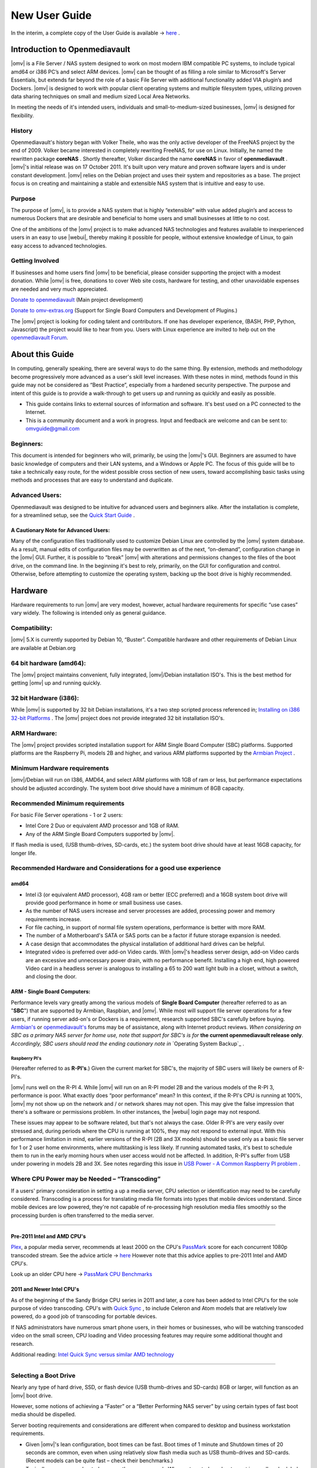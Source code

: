 ##############
New User Guide
##############

.. image:: /new_user_guide/images/underconstruction.jpg
    :width: 200px
    :align: center
    :height: 200px
    :alt: Under Construction

In the interim, a complete copy of the User Guide is available → `here <https://github.com/OpenMediaVault-Plugin-Developers/docs/blob/master/Getting_Started-OMV5.pdf>`_ .


.. image:: /new_user_guide/images/divider-c.png
    :width: 400px
    :align: center
    :height: 75px
    :alt:


.. image:: /new_user_guide/images/1_Title_page.jpg
    :width: 588px
    :align: center
    :height: 439px
    :alt:

.. image:: /new_user_guide/images/divider-c.png
    :width: 400px
    :align: center
    :height: 75px
    :alt:

******************************
Introduction to Openmediavault
******************************

|omv| is a File Server / NAS system designed to work on most
modern IBM compatible PC systems, to include typical amd64 or i386 PC’s
and select ARM devices. |omv| can be thought of as
filling a role similar to Microsoft's Server Essentials, but extends
far beyond the role of a basic File Server with additional functionality
added VIA plugin’s and Dockers. |omv| is designed to work with popular
client operating systems and multiple filesystem types, utilizing proven
data sharing techniques on small and medium sized Local Area Networks.

In meeting the needs of it's intended users, individuals and
small-to-medium-sized businesses, |omv| is designed for
flexibility.

.. image:: /new_user_guide/images/2_Intro.jpg
    :width: 1024px
    :align: center
    :height: 443px
    :alt:

.. image:: /new_user_guide/images/divider-c.png
    :width: 400px
    :align: center
    :height: 75px
    :alt:

History
=======

Openmediavault's history began with Volker Theile, who was the only
active developer of the FreeNAS project by the end of 2009.   Volker
became interested in completely rewriting FreeNAS, for use on Linux.
Initially, he named the rewritten package **coreNAS** .  Shortly
thereafter, Volker discarded the name **coreNAS** in favor of
**openmediavault** .  |omv|'s initial release was on 17
October 2011.  It's built upon very mature and proven software layers
and is under constant development. |omv| relies on the Debian
project and uses their system and repositories as a base.  The project
focus is on creating and maintaining a stable and extensible NAS system
that is intuitive and easy to use.

Purpose
=======
The purpose of |omv|, is to
provide a NAS system that is highly “extensible” with value added
plugin’s and access to numerous Dockers that are desirable and
beneficial to home users and small businesses at little to no cost.

One of the ambitions of the |omv| project is to make advanced NAS
technologies and features available to inexperienced users in an easy to
use |webui|, thereby making it possible for people, without extensive
knowledge of Linux, to gain easy access to advanced technologies.

Getting Involved
================
If businesses and home users find |omv| to be beneficial, please consider
supporting the project with a modest donation.  While |omv| is free,
donations to cover Web site costs, hardware for testing, and other
unavoidable expenses are needed and very much appreciated.


`Donate to openmediavault <https://www.openmediavault.org/?page_id=1149>`_ (Main project development)

`Donate to omv-extras.org <http://omv-extras.org/>`_  (Support for Single Board Computers and Development of Plugins.)

The |omv| project is looking for coding talent and contributors.  If one
has developer experience, (BASH, PHP, Python, Javascript) the project
would like to hear from you.  Users with Linux experience are invited to
help out on the `openmediavault Forum <https://forum.openmediavault.org/index.php/BoardList/>`_.

.. image:: /new_user_guide/images/divider-c.png
    :width: 400px
    :align: center
    :height: 75px
    :alt:

****************
About this Guide
****************

In computing, generally speaking, there are several ways to do the same
thing.  By extension,  methods and methodology become progressively more
advanced as a user's skill level increases.  With these notes in mind,
methods found in this guide may not be considered as “Best Practice”, especially from a hardened security perspective.  The purpose and intent of this guide is to provide a walk-through to get users up and running as quickly and easily as possible.

* This guide contains links to external sources of information and software.  It's best used on a PC connected to the Internet.

* This is a community document and a work in progress.  Input and feedback are welcome and can be sent to: omvguide@gmail.com

Beginners:
==========
This document is intended for beginners who will, primarily, be using
the |omv|'s GUI.  Beginners are assumed to have basic knowledge of
computers and their LAN systems, and a Windows or Apple PC.
The focus of this guide will be to take a technically easy route, for
the widest possible cross section of new users, toward accomplishing
basic tasks using methods and processes that are easy to understand and
duplicate.

Advanced Users:
===============
Openmediavault was designed to be intuitive for advanced users and beginners alike.
After the installation is complete, for a streamlined setup, see the 
`Quick Start Guide <https://openmediavault.readthedocs.io/en/5.x/new_user_guide/newuserguide.html#quick-start-guide-for-advanced-users>`_ .  

A Cautionary Note for Advanced Users:
-------------------------------------
Many of the configuration files traditionally used to customize Debian
Linux are controlled by the |omv| system database.  As a result, manual
edits of configuration files may be overwritten as of the next,
“on-demand”, configuration change in the |omv| GUI.  Further, it is
possible to “break” |omv| with alterations and permissions changes to the
files of the boot drive, on the command line.
In the beginning it's best to rely, primarily, on the GUI for
configuration and control.  Otherwise, before attempting to customize
the operating system, backing up the boot drive is highly recommended.

.. image:: /new_user_guide/images/divider-c.png
    :width: 400px
    :align: center
    :height: 75px
    :alt:

********
Hardware
********

Hardware requirements to run |omv| are very modest, however, actual
hardware requirements for specific “use cases” vary widely.  The
following is intended only as general guidance.

Compatibility:
==============

|omv| 5.X is currently supported by Debian 10, “Buster”.
Compatible hardware and other requirements of Debian Linux are available
at Debian.org

64 bit hardware (amd64):
========================

The |omv| project maintains convenient, fully integrated, |omv|/Debian
installation ISO's.  This is the best method for getting |omv| up and
running quickly.

32 bit Hardware (i386):
=======================

While |omv| is supported by 32 bit Debian installations, it's a two step
scripted process referenced in; `Installing on i386 32-bit Platforms`_ . 
The |omv| project does not provide integrated 32 bit installation ISO's.

ARM Hardware:
=============

The |omv| project provides scripted installation support for ARM Single
Board Computer (SBC) platforms.  Supported platforms are the Raspberry
Pi, models 2B and higher, and various ARM platforms supported by
the `Armbian Project <https://www.armbian.com/download/>`_ .

Minimum Hardware requirements
=============================

|omv|/Debian will run on I386, AMD64, and select ARM platforms with 1GB
of ram or less, but performance expectations should be adjusted
accordingly.  The system boot drive should have a minimum of 8GB capacity.

Recommended Minimum requirements
================================

For basic File Server operations - 1 or 2 users:

* Intel Core 2 Duo or equivalent AMD processor and 1GB of RAM.
* Any of the ARM Single Board Computers supported by |omv|.

If flash media is used, (USB thumb-drives, SD-cards, etc.) the system
boot drive should have at least 16GB capacity, for longer life.

Recommended Hardware and Considerations for a good use experience
=================================================================

amd64
-------------

* Intel i3 (or equivalent AMD processor), 4GB ram or better (ECC preferred) and a 16GB system boot drive will provide good performance in home or small business use cases.
* As the number of NAS users increase and server processes are added, processing power and memory requirements increase.
* For file caching, in support of normal file system operations, performance is better with more RAM.
* The number of a Motherboard's SATA or SAS ports can be a factor if future storage expansion is needed.
* A case design that accommodates the physical installation of additional hard drives can be helpful.
* Integrated video is preferred over add-on Video cards.  With |omv|'s headless server design, add-on Video cards are an excessive and unnecessary power drain, with no performance benefit. Installing a high end, high powered Video card in a headless server is analogous to installing a 65 to 200 watt light bulb in a closet, without a switch, and closing the door.

ARM - Single Board Computers:
-----------------------------

Performance levels vary greatly among the various models
of **Single Board Computer** (hereafter referred to as an "**SBC**")
that are supported by Armbian, Raspbian, and |omv|.  While most will
support file server operations for a few users, if running server
add-on's or Dockers is a requirement, research supported SBC's carefully
before buying.  `Armbian's <https://forum.armbian.com/>`_
or `openmediavault's <https://forum.openmediavault.org/>`_ forums may be of
assistance, along with Internet product reviews.
*When considering an SBC as a primary NAS server for home use, note that support for SBC's is for* **the current openmediavault release only**.
*Accordingly, SBC users should read the ending cautionary note in* `Operating System Backup`_ .

Raspberry PI's
^^^^^^^^^^^^^^
(Hereafter referred to as **R-PI's**.)
Given the current market for SBC's, the majority of SBC users will
likely be owners of R-PI's.

|omv| runs well on the R-PI 4.  While |omv| will run on an R-PI model 2B and
the various models of the R-PI 3, performance is poor.   What exactly
does “poor performance” mean?  In this context, if the R-PI's CPU is
running at 100%, |omv| my not show up on the network and / or network
shares may not open.  This may give the false impression that there's a
software or permissions problem.  In other instances, the |webui| login
page may not respond.

These issues may appear to be software related, but that's not
always the case.  Older R-PI's are very easily over stressed and, during
periods where the CPU is running at 100%, they may not respond to
external input.  With this performance limitation in mind, earlier
versions of the R-PI (2B and 3X models) should be used only as a basic
file server for 1 or 2 user home environments, where multitasking is
less likely.  If running automated tasks, it's best to schedule them to
run in the early morning hours when user access would not be affected.
In addition, R-PI's suffer from USB under powering in models 2B and 3X.
See notes regarding this issue in `USB Power - A Common Raspberry PI problem`_ .    

Where CPU Power may be Needed – “Transcoding”
=============================================
If a users' primary consideration in setting a up a media server, CPU
selection or identification may need to be carefully considered.
Transcoding is a process for translating media file formats into types
that mobile devices understand.  Since mobile devices are low powered,
they're not capable of re-processing high resolution media files
smoothly so the processing burden is often transferred to the media
server.

----

Pre-2011 Intel and AMD CPU's
----------------------------
`Plex <https://support.plex.tv/hc/en-us/articles/200250377-Transcoding-Media>`_, a popular media server, recommends at least 2000 on the CPU's
`PassMark <https://www.cpubenchmark.net/cpu_list.php>`_ score for each concurrent 1080p transcoded stream.
See the advice article → `here <https://support.plex.tv/hc/en-us/articles/201774043-What-kind-of-CPU-do-I-need-for-my-Server->`_   However note that this advice
applies to pre-2011 Intel and AMD CPU's.

Look up an older CPU here →  `PassMark CPU Benchmarks <https://www.cpubenchmark.net/cpu_list.php>`_



2011 and Newer Intel CPU's
--------------------------

As of the beginning of the Sandy Bridge CPU series in 2011 and later, a core has
been added to Intel CPU's for the sole purpose of video transcoding.  CPU's with 
`Quick Sync <https://en.wikipedia.org/wiki/Intel_Quick_Sync_Video>`_  , to include Celeron and Atom models that are 
relatively low powered, do a good job of transcoding for portable devices.

If NAS administrators have numerous smart phone users, in their homes or
businesses, who will be watching transcoded video on the small screen, CPU loading
and Video processing features may require some additional thought and research.


Additional reading:
`Intel Quick Sync versus similar AMD technology <https://www.macxdvd.com/mac-dvd-video-converter-how-to/what-is-intel-quick-sync-video.htm>`_

----

Selecting a Boot Drive
======================

Nearly any type of hard drive, SSD, or flash device (USB thumb-drives and
SD-cards) 8GB or larger, will function as an |omv| boot drive.

However, some notions of achieving a “Faster” or a “Better Performing NAS server”
by using certain types of fast boot media should be dispelled.

Server booting requirements and considerations are different when compared to
desktop and business workstation requirements.

* Given |omv|'s lean configuration, boot times can be fast.  Boot times of 1 minute and Shutdown times of 20 seconds are common, even when using relatively slow flash media such as USB thumb-drives and SD-cards.  (Recent models can be quite fast – check their benchmarks.)

* Typically servers are rebooted no more than once a week.  When automated, a reboot event is usually scheduled after-hours when users are not affected.

* After the boot process is complete, most of |omv|'s file server functions are running from RAM.

**Conclusion – for Linux file server operations, fast boot media is not important.**

* “The WEB/GUI is more responsive with fast media.”

This is the single instance where an SSD or a spinning hard drive may create the illusion of higher performance.  In 
the traditional role of a NAS as a File Server, when the server boots, the Linux kernel and most of the necessary 
processes required to act as a File Server are loaded into RAM - the fastest possible media for execution.

Navigating |omv|'s WEB/GUI interface is another matter.  Loading WEB pages may call files from the boot drive, which may 
make the server appear to be slower, when using slow media.  However, the speed of the boot drive has little impact on 
overall file server function and actual NAS performance.

*The above assumes that adequate RAM has been provisioned.*

----

Final Notes on Choosing a Boot Drive
------------------------------------

Openmediavault’s boot requirements are very modest:
While some users prefer traditional hard drives or SSD's, the boot
requirement can be served with USB thumb-drives and SD-cards, 8GB or
larger.

With USB connections on the *outside* of a PC case, cloning USB drives for `operating system backup`_ is an easy 
process.  Given this consideration, some users prefer USB thumb-drives and other external flash media to internal 
drives.  Further, given the ease of operating system recovery in the event of a boot drive failure, beginners are 
encouraged to consider using flash media.

If flash media is used:

**New** name brand drives are recommended such as Samsung, SanDisk, etc.
While not absolutely essential for the purpose; USB3 thumb-drives are
preferred, due to their more advanced controllers, and SD-cards branded
A1 for their improved random read/write performance.  **USB3** thumb-drives
and **A1** spec'ed SD-cards are faster and, generally speaking, more
reliable than similar items with older specifications.

While boot drive size matters, bigger is not always better.  An
acceptable size trade off for wear leveling and speed of cloning is
between 16 and 32GB.  (“**Wear leveling**” will be explained during the
installation and configuration of the flash-memory plugin.)

The flash-memory plugin is required for flash media.  It's purpose and
installation is detailed in `The Flash Memory Plugin <https://openmediavault.readthedocs.io/en/5.x/new_user_guide/newuserguide.html#the-flash-memory-plugin-amd64-users-only>`_ .   

**Use-case exceptions where boot media larger than 32GB may be useful:**

* Running applications that utilize WEB interfaces, such as Plex, Emby, etc.

* Hosting Web or Media Servers with extensive content.

* Hosting Virtualized Guest operating systems with desktops.  (Does not apply to ARM platforms. ARM platforms can not virtualize i386 or amd64 platforms. )

(There's no penalty for starting with a smaller boot drive. Moving to a larger
drive, if needed, can be done later.)

.. note::   Buying flash devices on-line, even from reputable retailers, comes with the substantial risk of buying fakes.

Buying flash drives, in sealed packaging, from walk-in retail stores with liberal return
policies is recommended.  The use of cheap generics, fakes or knockoffs is highly discouraged.
They tend to have a short life and they're known to cause problems, even if they initially test
error-free.  In addition, to detect fakes or defective media *even when new*; all SD-cards
and USB thumb-drives, should be formatted and tested in accordance with the process outlined
under `Format and Test Flash Media`_ . 

----

Hardware - The Bottom Line
==========================

Again, |omv|/Debian's hardware requirements are modest.  Nearly any IBM
compatible PC or Laptop produced in the last 10 years could be re-purposed
as an |omv| server.

However, it should be noted that newer hardware is, generally speaking, more
power efficient and it's higher performing.  The power costs of running older
equipment that is on-line, 24 hours a day, can easily pay for newer, more
power efficient equipment over time.

Further, the supported ARM platforms are both power efficient and capable of
providing file server functions in a home environment.  (Again, performance
expectations should be adjusted in accordance with the capabilities of the
hardware.)

.. image:: /new_user_guide/images/divider-c.png
    :width: 400px
    :align: center
    :height: 75px
    :alt:

********************************************
Installing on Single Board Computers (SBC's)
********************************************


Installation guides for SBC installations are available
in `PDF's <https://forum.openmediavault.org/index.php/Thread/28789-Installing-OMV5-on-Raspberry-PI-s-Armbian-Supported-SBC-s/?postID=214407#post214407/>`_
or in a `Wiki <https://wiki.omv-extras.org/>`_ .


.. image:: /new_user_guide/images/divider-c.png
    :width: 400px
    :align: center
    :height: 75px
    :alt:

***********************************
Installing on i386 32-bit Platforms
***********************************


An installation guide for 32-bit installations is available
in `PDF <https://forum.openmediavault.org/index.php/Thread/28789-Installing-OMV5-on-Raspberry-PI-s-Armbian-Supported-SBC-s/?postID=214407#post214407/>`_
or in a `Wiki <https://wiki.omv-extras.org/>`_ .


.. image:: /new_user_guide/images/divider-c.png
    :width: 400px
    :align: center
    :height: 75px
    :alt:

************************
amd64 (64-bit) Platforms
************************

This guide assumes the user will be installing from a CD, burned
from an image found in |omv|'s files
repository `openmediavault's files repository <https://sourceforge.net/projects/openmediavault/files/>`_ ,
using 64 bit hardware.

----

Downloading
===========

Beginners should download **the latest stable version** from `Sourceforge.net <https://sourceforge.net/projects/openmediavault/files/>`_
and copy or download the SHA or MD5 checksums for the ISO.  The
checksum value will be used with the MD5 SHA checksum utility.

.. note:: Windows Notepad can open MD5 files by selecting “**All Files**”, next to the file name drop down.

.. warning:: If users install Beta versions of |omv|, they are agreeing to be a “tester”.  As part of being a tester, users may experience issues or bugs that can not be resolved which may result in **lost data**.  Plan accordingly, with full data backup.

Verify the download
-------------------

After the download is complete, verify the download with a
`MD5 & SHA checksum utility <http://md5-sha-checksum-utility.en.lo4d.com//>`_.
MD5 and SHA hashes check for image corruption that may have occurred
during the download.

.. note:: Beginners - DO NOT SKIP THIS STEP.  The chance of image corruption is high when downloading and it's pointless to build a server with flawed software.  Even the **slightest** corruption of the installation ISO may ruin your installation and the effects may not be noticed until well after your server is built and in use.  Headaches can be avoided by checking the image.

----

Installing - amd64 Platforms
============================

Burning a source CD
-------------------

Assuming a CD/DVD drive is installed; in most cases, double clicking an
installation file, with an **.ISO** extension, will trigger a CD burning utility
on a Windows Computer or a MAC.  If help is needed for this process, see the
following link.

`How to burn an ISO image in Windows 7, 8, 10 <https://www.lifewire.com/how-to-burn-an-iso-image-file-to-a-dvd-2626156>`_

Creating a Bootable ISO Thumb-drive
-----------------------------------

For PC's without an Optical drive; the |omv| ISO can be installed using a
Thumbdrive as the ISO source, and install the Debian/|omv| system to a second
thumb drive.

**Before creating an ISO thumb-drive consider checking the drive using the utilities and process described below in**, `Preparing Flash Media`_ .

For assistance in creating a bootable ISO thumb-drive, see the following link.

`How to install an ISO file on a USB drive <https://www.lifewire.com/how-to-burn-an-iso-file-to-a-usb-drive-2619270>`_

----

**If installing to a standard hard drive or SSD, skip to** `openmediavault installation <https://openmediavault.readthedocs.io/en/5.x/new_user_guide/newuserguide.html#amd64-omv-installation>`_ . 

----

Preparing Flash Media
---------------------

To use flash media as a boot drive, a couple utilities are recommended:

`SDFormatter <https://www.sdcard.org/downloads/formatter_4/eula_windows/index.html/>`_ (get
the latest version), and `h2testw1.4 <http://www.heise.de/ct/Redaktion/bo/downloads/h2testw_1.4.zip>`_ .

* `SDFormatter <https://www.sdcard.org/downloads/formatter_4/eula_windows/index.html/>`_ installs in the same manner as a typical Windows program.

* `h2testw1.4 <http://www.heise.de/ct/Redaktion/bo/downloads/h2testw_1.4.zip>`_ is stand-alone “portable” application.  Simply unzip h2testw_1.4 onto the desktop, open the folder, and double click the executable.

Due to the rise in counterfeit media and media that reports a fake size, it's recommended that all USB thumb-drives, new or used, be formatted with SDFormatter and tested with  h2testw1.4  before using them.

----

Format and Test Flash Media
^^^^^^^^^^^^^^^^^^^^^^^^^^^

Using SDFormatter, do a clean format:
(While SDFormatter was designed for SD-cards, it can format USB thumb-drives
for error testing.  For those who would prefer a formatter specifically for a
USB thumb-drive; `HPUSBDISK.EXE <https://www.mediafire.com/file/693jiig27dk846h/HPUSBDisk.exe/file/>`_  )

SDFormatter will detect a USB thumb-drive.  A volume label is optional and the
default options are fine.

.. image:: /new_user_guide/images/3_SDFormatter.jpg
    :width: 372px
    :align: center
    :height: 438px
    :alt:

Click on **Format**

----

After the drive format is completed, open **h2testw** and select your language.

Then, click on **Select target**

.. image:: /new_user_guide/images/4_H2testw.jpg
    :width: 433px
    :align: center
    :height: 270px
    :alt:

----

Under **Computer**, select the flash media previously formatted.

.. image:: /new_user_guide/images/5_H2testw_2.jpg
    :width: 390px
    :align: center
    :height: 398px
    :alt:

----

Select **Write+Verify**.  (Do not check endless verify)

.. image:: /new_user_guide/images/6_H2testw_3.jpg
    :width: 486px
    :align: center
    :height: 296px
    :alt:

----

A dialog box similar to the following may pop up, drawing attention to a **1MB** difference.
Ignore it and click on **OK**.

.. image:: /new_user_guide/images/7_H2testw_4.jpg
    :width: 497px
    :align: center
    :height: 199px
    :alt:

----

“**Without errors**” is the desired outcome.
(If media tests with errors or is much smaller than is indicated by it's labeled size, don't use it.)

.. image:: /new_user_guide/images/8_H2testw_5.jpg
    :width: 417px
    :align: center
    :height: 357px
    :alt:

After H2testw verifies the USB thumb-drive, do one more clean format, using
SDFormatter, before using the thumb-drive.

----

amd64 – |omv| Installation
===================================

If your PC platform won't boot onto a CD or USB thumb-drive with the installation
ISO, it may be necessary to change the boot order in BIOS, to set the
CD/DVD drive or USB boot to the top of the boot order.  This link may provide
assistance on this topic. → `How To Enter BIOS <https://www.lifewire.com/how-to-enter-bios-2624481>`_

If difficulties are encountered during the ISO installation, consider
the → `Alternate 64bit installation guide <http://https://github.com/OpenMediaVault-Plugin-Developers/docs/blob/master/Adden-C-Installing_OMV5_on_32-bit_i386.pdf/>`_
Or use `the Wiki <https://wiki.omv-extras.org/doku.php?id=installing_omv5_i386_32_bit_pc>`_ .

----

An installation walk through:

**Boot Menu:**  Select **Install**

.. image:: /new_user_guide/images/9_Install_Menu.jpg
    :width: 987px
    :align: center
    :height: 504px
    :alt:

----

**Select a Language:**  **(As needed)**

.. image:: /new_user_guide/images/10_Language.jpg
    :width: 790px
    :align: center
    :height: 423px
    :alt:

----

**Select your Location:**  **(As appropriate.)**

.. image:: /new_user_guide/images/11_Location.jpg
    :width: 790px
    :align: center
    :height: 423px
    :alt:

----

**Configure the Keyboard:** **(Select as appropriate)**

.. image:: /new_user_guide/images/12_Key_Board.jpg
    :width: 794px
    :align: center
    :height: 426px
    :alt:

----

**Configure the Network:**

While the default hostname is fine,
a server name that is a bit shorter might be easier to work
with later on.  (Something like **OMV1**).

.. image:: /new_user_guide/images/13_Config_Network.jpg
    :width: 791px
    :align: center
    :height: 197px
    :alt:

----

**Configure the Network:**

If applicable, enter your domain name suffix.  Otherwise, for home users and businesses with
peer to peer networks, the default entry is fine.

.. image:: /new_user_guide/images/14_Config_Network2.jpg
    :width: 779px
    :align: center
    :height: 188px
    :alt:

----

**Set up users and passwords:**

Follow the on screen guidance for setting the root password.  While not recommended, it
would be better to write down the **root password**, then to forget it.

.. image:: /new_user_guide/images/15_root_password.jpg
    :width: 779px
    :align: center
    :height: 263px
    :alt:

----

**Set up users and passwords:**

Follow the on screen guidance for setting up a new admin user and password.

.. image:: /new_user_guide/images/16_Create_User.jpg
    :width: 779px
    :align: center
    :height: 188px
    :alt:

----

**Configure the Clock:**

Select your time zone.

(NO PIC)

----

**Partition Disks 1:**

If two storage devices are available for installation, this screen is displayed.

.. image:: /new_user_guide/images/17_Partition_Disks1.jpg
    :width: 785px
    :align: center
    :height: 165px
    :alt:

----

**Partition Disks 2:**

If installing to a single internal drive, there will be only one selection
available.  In this particular example, the installation is placed on a USB thumb-drive

.. image:: /new_user_guide/images/18_Partition_Disks2.jpg
    :width: 775px
    :align: center
    :height: 230px
    :alt:

----

Partition Disks 3:

(No Pic)

A 3rd window asks for confirmation of partition selections. Select Yes.

.. note::  If installing to a USB drive, at this point, it is possible to an error may pop-up regarding partitioning the drive, and recommend a reboot.  Follow the recommendation.  After the reboot, the partition operation should succeed the 2nd time around.

**The system installs..........**

----

**Configure the Package Manager:  Debian Archive Mirror Country**

(NO PIC)

While the advice given in this screen is true, without testing, there's no way to know
which Debian archive mirror is best. Without testing, picking your country or the closest
location to your country would be the logical choice.

----

**Configure the Package Manager:  Debian Archive Mirror**

(NO PIC)

The default choice is usually best.

----

**Configure the Package Manager:  HTTP proxy**

In most cases this entry will be blank.

(If a proxy is required, note the form of entry required in the dialog box.)

.. image:: /new_user_guide/images/19_Proxy.jpg
    :width: 786px
    :align: center
    :height: 203px
    :alt:

----

.. note::   If installing to a hard drive, the following screen may or may not appear.

**Install the GRUB Boot Loader on a Hard Disk:**

Select the appropriate boot disk in your server.

Generally the boot drive will be **/dev/sda** which is, in most cases, the first sata port.

.. image:: /new_user_guide/images/20_Install_Grub.jpg
    :width: 786px
    :align: center
    :height: 203px
    :alt:

----

**Finish the Installation:**  Accept the default.

.. image:: /new_user_guide/images/21_Finish_Install.jpg
    :width: 788px
    :align: center
    :height: 153px
    :alt:

----

**Installation Complete:**

**Remove the CD or USB installation source**, then hit ENTER.

(Otherwise, the installation process may re-start.)

.. image:: /new_user_guide/images/22_Finish_Install2.jpg
    :width: 788px
    :align: center
    :height: 153px
    :alt:

----

First Boot
==========

Allow the installation to boot.  Normally, the text above the login prompt will provide an **IP address** to be used for opening the console in a web browser.
If an IP address is available, skip the following and proceed to `Initial Configuration`_.

----

.. note:: **There are two exception cases on the first boot that users should be aware of.**

1.) **No address from the DHCP server:**

Normally, DHCP will assign an IP address to |omv| and the address will be printed
to the screen.  However, on odd occasions the following issue may be observed.

.. image:: /new_user_guide/images/23_DHCP_fail.jpg
    :width: 720px
    :align: center
    :height: 282px
    :alt:

This is usually due to a slow response from your DHCP server, during a fast boot process.

----

**An easy method of finding the IP address is:**

At the login prompt type ``root``

Enter your previously set root password.

At the # prompt type: ``ip addr``

.. image:: /new_user_guide/images/24_DHCP_fail2.jpg
    :width: 722px
    :align: center
    :height: 264px
    :alt:

To access the WEB control panel, the IP address for the wired Ethernet
interface is needed.  In this case it's **192.168.1.55**  (**/24**, the subnet mask,
can be ignored.)

----

2.) **An odd IP address is assigned, that is not in the user's network:**

In the following example, the actual network is 192.168.**1**.0/24

.. image:: /new_user_guide/images/25_DHCP_fail3.jpg
    :width: 560px
    :align: center
    :height: 328px
    :alt:

This is usually a one time event where the fix is simple – simply login as root and type ``reboot`` on the command line.  The address will be correct the second time around.

----

**With a known IP address, proceed to** `Initial Configuration`_.

.. image:: /new_user_guide/images/divider-c.png
    :width: 400px
    :align: center
    :height: 75px
    :alt:

***************************
Initial Configuration
***************************

Web console login
==================

In a web browser, type in the IP address provided by the first boot screen:

Set the language of your choice.

The user name is ``admin`` and default password is ``openmediavault``

(In the following, by clicking on the **eye icon**, the default password is shown unmasked.)

.. image:: /new_user_guide/images/26_Int_Config1.jpg
    :width: 734px
    :align: center
    :height: 480px
    :alt:

----

SSH Login:
----------

Under Services, SSH, check that the toggle switch for “**Permit root login**” is **ON**  (Green) .
If necessary make the change and Save.  After clicking on “**Save**” a yellow
banner “**The configuration has been changed**” will appear.  For the change to be
applied, the **Apply** button must be clicked.

.. note:: The yellow confirmation banner is a final “SANITY” check and, in most cases, is required to finalize changes.)


.. image:: /new_user_guide/images/27_Permit_Root.jpg
    :width: 698px
    :align: center
    :height: 509px
    :alt:


.. image:: /new_user_guide/images/divider-c.png
    :width: 400px
    :align: center
    :height: 75px
    :alt:


*************************************
Quick Start Guide for Advanced Users:
*************************************

* In the left hand column, start at the top with **General Settings**, and work your way down, choosing and activating the services and features you need for your use case.
* For amd64 and i386 users, a static address for the |omv| server and setting the address of a `public DNS server <https://wiki.ipfire.org/dns/public-servers>`_ is recommended.  (SBC users, see the section, `Network Interfaces – SBC Users`_ .) As an example:  Googles servers 8.8.8.8 and 8.8.4.4 support **DNSSEC** for better security, and “**Anycast**” which will direct DNS queries to a nearby server with low network latency.  There are several choices for Public servers that support these features. `List of Public DNS Servers <https://wiki.ipfire.org/dns/public-servers>`_ .
* For a browsable network share, a minimum of one |sf| would need to be configured and that folder would need to be added to SMB/CIF to be visible on the network.

.. image:: /new_user_guide/images/28_Quick_Start.jpg
    :width: 816px
    :align: center
    :height: 542px
    :alt:

.. image:: /new_user_guide/images/divider-c.png
    :width: 400px
    :align: center
    :height: 75px
    :alt:

***********************
Basic Configuration
***********************

This section will guide new users through the initial setup of |omv|.  It
addresses how to add a plugin, enabling OMV-Extras, how to setup a
|sf| and make it browsable on the network with an SMB/CIF share.

System Settings
===============

Under **System**, **General Settings**, in the **Web Administration** tab:

To allow a bit more time for configuration in the GUI, **beginners should consider lengthening the automatic log out time**.
When the yellow banner appears, click **Apply**.

----

In the **Web Administrator Password** tab, enter a **strong password**, confirm it and Save.
(This is one of a few instances where the yellow “confirmation” banner does not appear.)
This setting changes the GUI login password.  The user “**admin**” will remain the same.

.. image:: /new_user_guide/images/29_Admin_PW.jpg
    :width: 673px
    :align: center
    :height: 488px
    :alt:

----

Under **System**, **Date & Time**

(No Pic)

Select your **Time Zone** and “toggle ON” **Use NTP Server**.  When |omv| toggle switches are **ON**, they're green. **OFF** is gray.

----

Under, **System**, **Network**, **General** tab.

**Hostname**:
The hostname is the name that will appear on your network and on the command line.  While the default is fine, the hostname can be changed here.

**Domain name**:
If needed, the Domain suffix can be changed here.  (Very few users will use Fully Qualified Domain Names.)

.. image:: /new_user_guide/images/30_Host_Domain.jpg
    :width: 781px
    :align: center
    :height: 446px
    :alt:

----

Network Interfaces – SBC Users
------------------------------

Part of the **SBC** installation process was setting the wired interface to DHCP.  SBC users 
should consider leaving their wired network interface set to DHCP, 
until `Docker <https://openmediavault.readthedocs.io/en/5.x/new_user_guide/newuserguide.html#installing-docker>`_ and 
`Portainer <https://openmediavault.readthedocs.io/en/5.x/new_user_guide/newuserguide.html#installing-portainer>`_ are installed.




If a static IP address is needed:

Note that your SBC has been assigned an IP address by your LAN's DHCP server.  (Typically, a router.) See your router's documentation for information on setting a “Static”, or  “Reserved” DHCP lease.

Network Interfaces – i386/amd64 Users
-------------------------------------

Under, **System**, **Network**, **Interfaces** tab:
Highlight / click on the **interface** found under the **Name** column, and click the **Edit** button.
(*As of the release of **Debian 9/OMV4**, the interface name might not be the traditional **eth0**.  A variety of names may be found, such as **eno1** or others.   Use the first interface line/name found.*)

* It is recommended that users assign a static IP address to the new |omv| server that is outside the range of the network's DHCP server.
* It is also recommended that users consider using a public DNS address.  A list of public DNS servers is available → `here <https://wiki.ipfire.org/dns/public-servers>`_ .  Use a server that supports **DNSSEC**, for better security, and **Anycast**, for low latency end point servers that are closer to user locations.
* The Netmask will be as shown, in most cases, and the Gateway address will be the address of the user's router.

.. note:: When saving a new static IP address, the user will be “**going out on a limb and cutting it off**”.

Since the address provided by the network DHCP server is different from the static IP address chosen by 
the user, when the new address is changed, saved and applied, the GUI web page will stop responding.  
This is normal and expected.  Type the new address, entered in the dialog box, into the URL line of 
your Web browser to reconnect.

.. image:: /new_user_guide/images/30_IP_Address.jpg
    :width: 757px
    :align: center
    :height: 574px
    :alt:

----

Server Notifications
--------------------

Under **System**, **Notification**, **Settings**:

If enabled, E-mail entries in the **Settings** Tab are required if users want to take
advantage of automated server notifications and reports.  Other actions and scripts,
in **Scheduled Jobs** for example, can use this information to E-mail a report of task
execution or status, as users may deem necessary.

To gather the required information for entry in the **Settings** Tab, users should refer
to the settings for their E-mail clients.  Note that most ISP's are using **SSL/TLS** secured
E-mail connections.

**Fill in** * **fields with user E-mail requirements and settings.**

.. image:: /new_user_guide/images/31_Notifications.jpg
    :width: 831px
    :align: center
    :height: 645px
    :alt:

----

The **Notifications** tab allows the selection of various functions for monitoring and error reporting.

If using a minimalist platform, such as older hardware or SBC's,  E-mail's regarding system
resources, memory, etc., may become bothersome.  Unchecking **Enabled** boxes under **System** would
eliminate excess E-mails, while maintaining **Storage reports** on hard drive health and file system errors.

.. image:: /new_user_guide/images/32_Notifications2.jpg
    :width: 831px
    :align: center
    :height: 645px
    :alt:


.. note:: Using Storage Notifications is *highly* recommended.
If SMART is **enabled**, under **Storage**, **SMART**, and short drive self-tests are
enabled on spinning drives in the **Scheduled Tests** tab, the system may notify the user of
hard drive errors *before* a hard drive fails completely.

For an explanation of drive self-tests and an example of how to set up a drive self-test, see the section;
`Drive Self-Tests`_ 

----

(Optional)

Under **System**, **Power Management**

* In the **Settings** Tab, toggle **monitoring on** (recommended).
* In the Power button drop down, amd64 and i386 users should select the action preferred.  Since power buttons are not available on some SBC installations, SBB users may chose to select “Nothing”.
* The **Scheduled Jobs** tab allows for the automation of a various power related tasks, such as an scheduled reboot.

.. image:: /new_user_guide/images/33_Power_Mangement.jpg
    :width: 566px
    :align: center
    :height: 304px
    :alt:

(Optional)

Under **System**, **Monitoring**:

The initial recommended setting is **Enabled**.
(Information gathered may be of use in diagnosing potential problems.)

.. image:: /new_user_guide/images/34_Sys_Monitoring.jpg
    :width: 566px
    :align: center
    :height: 304px
    :alt:

----

Under **System**, **Update Management**:

First, click on the **Check** button, to refresh available updates for your platform.
(This may take a few minutes)

Checking the box by **Package information** will update all packages at once.  (Recommended for beginners.)  Otherwise, individual packages may be selected as desired or needed.

**amd64** and **i386** users may be offered a list of “firmware updates”.  Select firmware updates that apply to your specific hardware.  However, there's no “penalty” for selecting firmware updates that do not apply.

Beginners should leave the 2nd Tab, **Settings**, with default settings.

.. image:: /new_user_guide/images/35_Update_Management.jpg
    :width: 566px
    :align: center
    :height: 304px
    :alt:

----

OMV-Extras
==========

.. note::  The following does not apply to SBC or i386 users.  When using the scripted install, OMV-Extras is installed with OMV by default.))

amd64 users will have a basic set of plugin's appropriate for a basic NAS / File Server.  To
enable the full range of plugin's available on |omv|, the installation of OMV-Extras is
required.  For a preview of what is available visit `omv-extras.org <http://omv-extras.org>`_ and select
the version of |omv| that's being installed.

.. note:: For **amd64** users who installed |omv| on **SD-cards** or **USB thumb-drives**;  The flash-memory plugin is **required** for flash media boot drives. Installing **OMV-Extras** is a prerequisite for installing the **flash-memory plugin**.

----

Installing OMV-Extras
---------------------

To enable OMV-Extras, a file is downloaded that will be used in the server console.
Select the following link and download the associated file for OMV5.

`omvextrasorg for OMV5 <http://omv-extras.org/openmediavault-omvextrasorg_latest_all5.deb>`_ 

.. image:: /new_user_guide/images/36_omv-extras.jpg
    :width: 559px
    :align: center
    :height: 402px
    :alt:

Save the file.

----

Under **System**, **Plugins**:
Click on the **Upload** button.  **Browse** to the file downloaded, above.  Select
it and click **OK**.

.. image:: /new_user_guide/images/37_omv-extras2.jpg
    :width: 688px
    :align: center
    :height: 360px
    :alt:

A dialog window will popup that says, “Checking for Plugins”.
(OMV-Extras is being added to the default plugin list.)

----

In the same window (**System**, **Plugins**) scroll to the bottom.

Select **openmediavault-omvextrasorg** and click the **Install** button.

.. image:: /new_user_guide/images/38_omv-extras3.jpg
    :width: 770px
    :align: center
    :height: 539px
    :alt:

----

(Optional, but recommended)

Under **System**, **OMV-Extras**:

In the **Settings** Tab, highlight **OMV-Extras.org Testing** and click **Edit**.  **Enable** and **Save**.

.. image:: /new_user_guide/images/39_omv-extras4.jpg
    :width: 657px
    :align: center
    :height: 342px
    :alt:

To insure that all plugins are available, go back to **System**, **Plugins**, and
click the **Check** button.  This will refresh the page and fully populate it with
plugins that may be missing.

----

A Basic Data Drive
==================

General
-------

Openmediavault is capable of setting up basic Linux file systems in the GUI, up to, and including,
modern “Copy on Write” file systems such as ZFS which combine check summed files,
RAID functions, and Logical Volume Management into a single package.  However,
advanced file systems add complexity which can make administration of a NAS
server more challenging for a beginner.

Until some experience is gained, it is recommended that Linux/NAS beginners use single
disks with a native Linux file system.  In the processes described in the following,
EXT4 will be used with a single data drive.

Some Windows users will want to use USB attached hard drives that are formatted NTFS by Windows.  
While this is possible, there are technical limitations to consider that are beyond the scope of 
this guide.  

A far easier and better approach would be to format all server connected drives, using openmediavault's 
GUI, and create a Samba share (SMB/CIF) for Windows clients, as described in `Setting up a Shared Folder`_  
and `Creating a SMB/CIF “Samba” share`_ .  A Samba (SMB/CIF) network share understands the Windows file 
format and can be configured to accommodate DOS and extended file attributes.  Samba serves as a 
transparent “translator” for Windows data storage.

RAID+USB = Potential Problems
-----------------------------

Setting up RAID of any type using “USB to drive” connections is discouraged.  RAID over
USB has known problems. The USB interface (there are several flavors) may filter some
the characteristics of hard drives, fail to pass SMART stat's and ATA drive commands, delay
the assembly of a RAID array, etc. While USB may work in some RAID cases, it's not as
reliable as using a standard hard drive interface. If RAID of any type is considered to be
a requirement, drives should be connected with SATA or SAS ports.

If users choose to use RAID over USB connections, it is done at their own risk with the
potential for the total loss of stored data.  RAID issues involving SBC's, USB connected
hard drives, or USB RAID enclosures are not supported on the forum.

RAID is often confused with backup which is far more important.  For more information, see
the explanation of backup, in `Backups and Backup-strategy`_ .

Data Storage - Size matters
---------------------------

In general terms, beginners should do a rough calculation of their storage requirement. When
selecting a data drive, the initial fill rate should be between 25 and 50%.  As an example,
if the calculated data to be stored on the NAS is 1TB, the selected drive should be between
2 and 4TB.  With 50%+ drive free space (2 to 3TB) additional data can be accommodated,
without the need to expand in the immediate future.  When the fill percentage reaches 75%,
it's time to plan for more storage.

----

Data Drive Set Up
-----------------

 .. note:: Note for Beginners and SBC users: Openmediavault is designed to separate the Operating System |omv|(the boot drive) from data storage.  This is “best practice” when setting up a server.  Accordingly, |omv| reserves the drive it is installed on exclusively for the OS.  By default, the GUI will not allow the boot drive to be selected when creating a data share.  A second hard drive or SSD is required for data storage.

----

With a data drive installed or connected.

Under **Storage**, **Disks**:

**Highlight the data disk** and click on **Wipe**.  When prompted, click **Quick** and **Yes**.
(*Reformatting a disk with GPT formatting present may result in an error.  Simply re-run the wipe operation a 2nd time.*)

.. image:: /new_user_guide/images/40_disks1.jpg
    :width: 760px
    :align: center
    :height: 500px
    :alt:

((The first device in the above list **/dev/sda** is the boot drive.))

----

Under **Storage**, **File Systems**:

Click on **Create**.  In the Popup Window use the **drop down** to **select the drive**
previously wiped.  Provide a **Label** of your choice, accept the default File System **EXT4**
and click on **OK**.  Confirm the “format device” warning.

Allow a few minutes for the format to complete.  When the message
“**File system creation has completed successfully**” is displayed, click on **Close**.

.. image:: /new_user_guide/images/41_disks2.jpg
    :width: 760px
    :align: center
    :height: 500px
    :alt:

**In the same Window**:

Click on the newly created **file system line**, and click on the **Mount** button.  When the yellow confirmation banner appears, click on **Apply**.

The Data Drive is now prepared for a |sf|.

.. image:: /new_user_guide/images/divider-c.png
    :width: 400px
    :align: center
    :height: 75px
    :alt:

************************
Creating A Network Share
************************

Network shares are the primary reason for setting up and running a NAS.   While
easy access to data provides convenience to users, storing and backing up data in a
centralized location makes it much more manageable.

Setting up a |sf|
==========================

The majority of the files and folders in a new |omv| installation are controlled by
the root user.  One of the purposes of a **Shared Folder** is to set permissions that
will allow regular users access to folders and files used for data storage.  A shared
folder could also be called a “base share”.  The |sf| created in the
following will be the foundation for creating a “**Network Share**”, covered later.

----

Under **Access Rights Management**, click on **Shared Folders**, then click on the **Add** button.

In the following example, next to:

|   **Name:**  Add your new |sf|'s **name**.
|   **Device:**  Click on the drop down and select the drive that was previously added and formatted.
|   **Path:** Accept the default
|   **Permissions:**  Click on the drop down and select **Everyone: read/write**


.. image:: /new_user_guide/images/42_shared_folder.jpg
    :width: 782px
    :align: center
    :height: 492px
    :alt:


Click the **Save** button.

----


**The End Result:**

.. image:: /new_user_guide/images/43_shared_folder2.jpg
    :width: 704px
    :align: center
    :height: 299px
    :alt:


----

Creating a SMB/CIF “Samba” Network Share
========================================

In order to make your |sf| viewable in **Windows Explorer**,
under **Network**, it's necessary to make it a Samba share using the SMB
(Server Messaging Block) protocol.  |omv| makes setting up a Samba network
share an easy task.

----

Under **Services**, click on **SMB/CIF**.   In the **Settings** tab toggle **Enable** to **On**
(green) and set your workgroup name.  (In Windows, the default workgroup name is,
WORKGROUP.)  Leave the remainder of settings in this tab at their defaults, and
click on Save.  (Confirm with “**Apply**” when the yellow banner pops up.)

.. image:: /new_user_guide/images/44_Samba.jpg
    :width: 668px
    :align: center
    :height: 430px
    :alt:

----

Click on the **Shares** Tab and the **+Add** button.

In the popup dialog box, set the following:

|    **Shared folder:** Click on the drop down and select **Music** (or the name for the |sf| previously created.)
|    **Public:**   Click on the drop down and select the **Guests Allowed**

Scroll down with the right scroll bar and toggle **ON** (green), **Extended attributes** and **Store DOS attributes**.

(Leave the remaining settings at defaults.)

Click **Save** and confirm with “**Apply**” when the yellow banner appears.  The final result should appear as follows.

.. image:: /new_user_guide/images/45_Samba2.jpg
    :width: 719px
    :align: center
    :height: 389px
    :alt:

----

Explore the New Network Share
=============================

You should now have a browsable Server with a Network share named Music, so let's take a look.
Open Windows explorer, scroll down to Network and click on it.  There's the new server OPENMEDIAVAULT.

.. image:: /new_user_guide/images/46_Samba3.jpg
    :width: 719px
    :align: center
    :height: 389px
    :alt:

A few minutes may be required for the Windows Network to “Discover” the new server.  If users are using **Windows 10 PC's** and the server and share does not appear at a client, see this networking `How To <https://forum.openmediavault.org/index.php/Thread/27179-HOW-TO-Connect-to-OMV-SMB-shares-with-Windows-10-and-Microsoft-Servers/?postID=203732#post203732%23post168753>`_ .  

----

Now let's look at the server's new Samba share.  It's there and browsable.

.. image:: /new_user_guide/images/47_Samba4.jpg
    :width: 540px
    :align: center
    :height: 415px
    :alt:

----

This share is “writable” with a standard “Copy and Paste”, from a client PC.

.. image:: /new_user_guide/images/48_Samba5.jpg
    :width: 540px
    :align: center
    :height: 415px
    :alt:

Congratulations!  You now have a functional NAS that can be expanded to accommodate additional network 
shares.  Simply repeat the processes in `Creating A Network Share`_ to create and make additional shares 
visible on your network.

.. image:: /new_user_guide/images/divider-c.png
    :width: 400px
    :align: center
    :height: 75px
    :alt:

******************************************
The Flash Memory Plugin - amd64 users only
******************************************

**amd64** users who installed |omv| **on flash media** will need to install the flash memory plugin.

Flash Media and Wear Leveling
=============================

While modern flash media drive is solid state, it's life is limited by the number of write cycles
it can withstand before it goes “read only”.  When a specified number of flash memory blocks refuse
to erase, the device's controller will set it “read only”.  At that point, the device's useful life
is over.

To extend the life of flash media, most modern flash devices have **wear leveling** built into their
controllers.  If blocks are written, but not erased, they experience no wear.  If blocks are erased,
the next new write is set on adjacent blocks that have never been written before.  As data is erased
and written, blocks are used starting at the beginning of the device's addressable storage range and
proceeding, in sequence, working toward the end.  When the end of the range is reached, the process
starts at the beginning and cycles through again.  This wear leveling process avoids writing a
single location to failure, and spreads wear evenly throughout.

With wear leveling and two drives of the same type, a drive that is twice the size will last roughly
two times longer than the smaller drive. This may seem like is a strong vote for using a larger flash 
drive.  However, when backups are considered, drives of twice the size also take twice as long to image 
and their image files are twice as large.  (When using flash media as a boot drive, a practical 
trade-off should be considered in the suggested 16 to 32GB range.)

The Purpose of the Plugin
=========================

The primary purpose of the Flash Memory Plugin is to reduce the frequency of writes to flash media
by consolidating very small writes into one, larger, bulk write.  This reduces the number of blocks
physically written to the Flash Device being used as the boot drive.  The plugin can reduce the number
of blocks written to the Flash drive by an order of magnitude or, potentially, 1/10th the amount that
would otherwise be written.  By extension, a drive of a given size might last up to 10 times longer
than it would without the Flash Media plugin.

Installing the Plugin
=====================

The prerequisite for installing this plugin is the installation of `OMV-Extras`_ .  If `OMV-Extras`_ is not
installed, it is required to proceed.

----

Under **System**, **Plugins**, scroll down to Section: **Filesystems**.

Select **openmediavualt-flashmemory** and click the **Install** button.

.. image:: /new_user_guide/images/49_OMVExtras.jpg
    :width: 717px
    :align: center
    :height: 412px
    :alt:

----

Under **Storage**, **Flash Memory**, the following screen is now available.

.. image:: /new_user_guide/images/50_Flash_Mem.jpg
    :width: 685px
    :align: center
    :height: 487px
    :alt:

The plugin will work as is, but it will be more effective if the guidance under **Notes (optional)** is followed.
While this guidance shows steps for nano, following are options with guidance that beginners may find easier to implement.

----

Flash Memory Plugin – Editing /etc/fstab
----------------------------------------

There are two options for editing /etc/fstab

* (Option 1) A Linux command line text editor
* (Option 2) WinSCP and Windows Notepad can be used if `WinSCP`_ is installed

----

Option 1: Editing /etc/fstab with nano
^^^^^^^^^^^^^^^^^^^^^^^^^^^^^^^^^^^^^^

The first example will use **nano**.  This option requires the installation of PuTTY which is detailed here.

Using PuTTY, SSH into the server.  Log in as root and enter the root password.

On the command line, type the following and hit enter.
``nano /etc/fstab``

.. note:: In nano, the mouse does not move the cursor.  The cursor is moved by the keyboard's arrow keys to the insertion point.  Type to insert text and use the backspace key to erase text if need.   If a mistake is made, exit without saving and go back in again.

----

From the plugin's **Notes, Step 3**:

* First:  We're going to add two statements **,noatime,nodiratime** to the **/** partition (the root partition) exactly as shown.  The text addition is highlighted in green.
* Second:  Note the partition with **swap** in it.  Per Step 4, we're going to comment this line out using a  **#**  at the beginning of the line.  The **#** is an addition, and is highlighted in green.


.. image:: /new_user_guide/images/51_Edit_fstab.jpg
    :width: 851px
    :align: center
    :height: 433px
    :alt:

Use **Ctrl+o** to save, then **Ctrl+x** to exit

Reboot the server.
On the command line, the following command can be used: ``reboot``  
**Done.** 

.. note::  In the latest version of the Flash Memory plugin, there are extended instructions that go beyond editing etc/fstab.  Those instructions apply to mdadm RAID and are NOT for beginners.

----

Option 2: Editing /etc/fstab with WinSCP and Notepad
^^^^^^^^^^^^^^^^^^^^^^^^^^^^^^^^^^^^^^^^^^^^^^^^^^^^

This option requires the installation of `WinSCP`_ .

Users who are not comfortable with editing fstab using nano can use WinSCP
and Windows Notepad to make the needed changes.  If WinSCP is not installed,
this doc-link to → `WinSCP`_ will describe the process for installing WinSCP and
logging into the |omv| server for the first time.

When logged in, click on **/etc** in the left pane.  In the right pane, “**right**”
mouse click on **fstab**, select **Edit** and **Notepad**.

.. image:: /new_user_guide/images/52_Edit_fstab2.jpg
    :width: 750px
    :align: center
    :height: 542px
    :alt:

Notepad will open the fstab file.

First: Find the root partition -  it's the line with  /  and insert **noatime,nodiratime,** after **ext4** and **one space** as shown.

Second: Find the swap partition – it's the line with **swap** and insert a **#** at the beginning of the line as shown below.

.. image:: /new_user_guide/images/53_Edit_fstab3.jpg
    :width: 750px
    :align: center
    :height: 542px
    :alt:

| Do **File**, **Save**.  Close Notepad.
| Exit WinSCP.
| Reboot the server, from the GUI.  

**Done**

.. note::  In the latest version of the Flash Memory plugin, there are extended instructions that go beyond editing etc/fstab.  Those instructions apply to mdadm RAID and are NOT for beginners.

.. image:: /new_user_guide/images/divider-c.png
    :width: 400px
    :align: center
    :height: 75px
    :alt:


*****************************
Hard Drive Health and SMART
*****************************

Hard drives are the hardware component most likely to fail, in a server, over time.  With continuous use, spinning hard 
drives last roughly 4 to 7 years, but there are notable exceptions where hard drive life may be significantly shorter or 
longer.

Given that storage failure is inevitable, the best overall strategy to avoid losing data is 100% backup of the entire 
data store.  Further, it is equally important to monitor the condition of a server's storage media to prevent silent 
data corruption and, unknowingly, replicating corrupted data to a backup device.

Another characteristic of hard drives is that they rarely fail all at once.  While it is possible for a drive to fail 
abruptly, and without notice, it is a fairly rare occurrence.  Typically hard drives begin to fail slowly, 
gradually accelerating toward a point in time where they become unreadable.  This unfortunate circumstance, where data lost to 
a corrupted or completely unreadable hard drive, might be avoidable with automated testing and monitoring.

To protect the server's data, enabling SMART is strongly recommended.

----

Enable SMART
============

In **Storage**, **S.M.A.R.T.**, in the **Settings** tab, **enable** SMART.


.. image:: /new_user_guide/images/78_SMART.jpg
    :width: 743px
    :align: center
    :height: 423px
    :alt:


----


Drive Self-Tests
================

Drive self-tests are a tool for early discovery of hard drive issues.  Periodic testing of hard drives will uncover the 
majority of hard drive issues as they begin to develop and, hopefully, before a drive fails completely.   The following 
illustration shows the setup for automated short tests, for an individual hard drive.  (Each hard drive will require its 
own scheduled tests.)  In this example, a short self-test is run every Saturday at 1:00AM)

.. image:: /new_user_guide/images/79_SMART2.jpg
    :width: 759px
    :align: center
    :height: 579px
    :alt:

A **Short** self-test runs for a few minutes and is an “on-line” procedure, meaning that drives are still accessible during 
the test.  A **Long** self-test is an “off-line” test, meaning drives are not accessible during the test.  While a Short test 
does a quick check of a drive's components, a Long test does everything in a Short test then checks the media (platters) 
for bad sectors and other imperfections.  Repairs are made, if possible, such as reallocating bad sectors.  

The down side of a Long test is that it is L-O-N-G, where drive size and spindle speed are factors in the length of the 
test.  Long tests are off-line and, since entire platter surfaces are scanned, it may push a drive that's beginning to 
fail closer to an actual failure as the test detects and attempts to repair problems.

There are many opinions on which tests to use and the frequency of testing.

* Some data center admins schedule short self-tests once a week and a long test once every 30 to 60 days.  (Remember, when scheduling a Long self-test, schedule it for after-hours periods where the server is not in use.)
* Some home NAS admin's schedule a short test, once a week, skipping Long tests altogether.

There's no exact right or wrong but the self-test tool should be used as an aid to monitor drive health, in avoiding 
data corruption and loss.    

----

SMART Attributes
================

There are numerous SMART attributes to consider.  Unfortunately, only a handful are standardized among the various drive 
OEM's and many have little to no practical meaning to the end user.  Given the variation between drive OEM's, the 
interpretation of a specific SMART stat may require going to the drive OEM's support site.  

A good explanation of individual SMART attributes, and a brief explanation for each, can be found → 
here `here <https://en.wikipedia.org/wiki/S.M.A.R.T.>`_ .

Where spinning drives are concerned, thanks to the ongoing 
`BackBlaze drive study <https://www.backblaze.com/b2/hard-drive-test-data.html>`_ , a correlation has been made between 
impending drive failure and specific SMART stat's.

----

SMART stats loosely related to drive failure
--------------------------------------------

**SMART 5 – Reallocated_Sector_Count**

**SMART 187 – Reported_Uncorrectable_Errors**

**SMART 188 – Command_Timeout**

**SMART 197 – Current_Pending_Sector_Count**

**SMART 198 – Offline_Uncorrectable**

Any one count of the above stats may be meaningless, but it should be noted and closely monitored.  If any of the above 
begin to increment upward, as of the 3rd or 4th count, home or small business admins might want to consider ordering a 
replacement drive.

**SMART 199 - UltraDMA CRC errors**

While not directly linked to drive failure, it's worth noting that counts on SMART stat 199 are usually hardware or 
cable related.   This may be due to loose or a bad SATA / SAS cable, a connectivity problem, or an interface issue of some 
kind with the motherboard or the drive interface board.


Drive Failure - The Bottom Line
===============================

When using scheduled drive self-tests in conjunction with SMART E-mail notifications (see `Server Notifications`_ ), server 
admin's and home users will be afforded better protection against the data corruption and data loss due to a failing hard 
drive.

.. image:: /new_user_guide/images/divider-c.png
    :width: 400px
    :align: center
    :height: 75px
    :alt:

*************************
Final Installation Notes:
*************************


1. Permissions for the shared folder created in this guide, and the SMB network share layered on top of 
it, are completely open.  While these permission settings are OK for home environments, the server 
should not be exposed to the Internet by port forwarding. (Ports 80 or 443, for example.)  As users 
gain knowledge and experience, they should consider tightening up permissions on the underlying 
Shared Folders and SMB/CIFS network shares.

2. **Important:**  Put your new server on a good surge suppression power strip, at the absolute 
minimum. An **UPS** system is **preferred** and is best practice.  In consumer electronics, the majority of 
failures are related to power supplies and adverse conditions created by line power.  The prime causes 
of power issues and failures are short duration surges, high voltage spikes, brown-outs, and sustained 
over-volt or under-volt conditions.  A good UPS system is designed to counteract these problems.  
Further, the file system on the boot drive is at risk of corruption from sudden (dirty) shutdowns due 
to power loss.  An UPS minimizes these risks. 


.. image:: /new_user_guide/images/divider-c.png
    :width: 400px
    :align: center
    :height: 75px
    :alt:


***************************************
Utilities to Help With |omv| Management
***************************************

Being able to work from the command line would be very useful to users, 
who may need to gather detailed information on the OS and platform 
hardware, for troubleshooting and for an occasional edit to a 
configuration file.  Much can be learned with the following utilities 
that allow users to look at |omv| “under the hood”.

----

WinSCP
======

WinSCP allows users, beginners and experienced alike, to visualize the Linux file structure in a manner 
similar to Windows Explorer.  WinSCP installs on a Window Client and connects to Linux servers, allowing 
users to work with their server remotely. 

One of the more useful features of WinSCP is that it gives users the ability to edit Linux 
configuration files with a familiar editor like Notepad.  For experienced Linux Desktop users who would 
like to use WinSCP, it will run from **WINE** (in Linux Mint, Ubuntu and others)

WinSCP can be downloaded here. → `WinSCP <https://winscp.net/eng/download.php>`_ 

----

Installing WinSCP
-----------------

During the installation process, if prompted, select the **Explorer Interface**.  
This display shows the remote file system only.  If the Explorer Interface is 
not offered it can be selected after the installation, under View, 
**Preferences**, **Environment**, **Interface**.

----

On the first run, the login screen is presented.  Click on **New Site** and type in the **IP address** of the new server.

Click on **Save**.

.. image:: /new_user_guide/images/54_WinSCP.jpg
    :width: 515px
    :align: center
    :height: 349px
    :alt:

----

In Site name: The server's IP address is displayed.  Optionally, the site name can be changed.  If using WinSCP for a single server, a desktop short cut may be useful.  Click on **OK**.


.. image:: /new_user_guide/images/55_WinSCP2.jpg
    :width: 416px
    :align: center
    :height: 269px
    :alt:

----

The **login screen** will come back.  Double click on the new site name.  The following is normal for the first SSH connection to any client or server. Click **Yes**. 

.. image:: /new_user_guide/images/56_WinSCP3.jpg
    :width: 496px
    :align: center
    :height: 286px
    :alt:

The first prompt is for the username.  Enter ``root``

The second prompt is for the root password.  Enter the root ``password``.

.. note::  R-PI users would enter the user ``pi`` and the pi ``password`` or a previously added user with admin privileges.  Due to the restrictions of a non-root “sudo” environment, WinSCP will be restricted from root functions.  This restriction can be mitigated, but it's beyond the scope of this guide.  

The following link may of assistance:  `Connect as root (sudo) using WINSCP <https://adamosk.com/how-to-connect-as-root-sudo-using-winscp/>`_


----

WinSCP opens with a two pane window. Selections are made in the left 
pane; operations are done on the right.  The folder srv was selected on the 
left.  **dev-disk-by-label-DATA** was highlighted on the right.  A right 
click of the mouse brings up an operations menu.  **Properties** was 
selected.  In this particular popup,  permissions could be changed.  
(Without backup, this is **NOT** a recommended action for beginners.  **Backup** 
is covered later.) 

.. image:: /new_user_guide/images/57_WinSCP4.jpg
    :width: 686px
    :align: center
    :height: 678px
    :alt:

In a similar manner, a configuration file can be highlighted in the 
right pane.  A right click of the mouse brings up the menu, select **EDIT** 
and Windows notepad, or the internal editor can be used for editing 
configuration files.  Beginners will find either choice to be easier than using **nano** or 
**vi** on the Linux command line.

While they can be done in WinSCP, very large file copies, moves, or deletes 
are best done using `Midnight Commander <https://openmediavault.readthedocs.io/en/5.x/new_user_guide/newuserguide.html#mc-midnight-commander>`_ .

----

PuTTY
=====

PuTTY is similar to a Window's command prompt, but it allows users to 
work on |omv|'s command line from a remote PC.   If PuTTY was not 
installed as part of your installation process, install it on a Windows 
PC.  It's available here. → `PuTTY <https://www.chiark.greenend.org.uk/~sgtatham/putty/latest.html>`_

Using PuTTY is as simple as typing in the server's IP address in the 
**Host Name** field and clicking on open.  There will be a warning for a 
first time connection – click **OK**.  Then, login on the command line.

.. image:: /new_user_guide/images/58_PuTTY.jpg
    :width: 591px
    :align: center
    :height: 521px
    :alt:

----

MC (Midnight Commander)
=======================

Midnight Commander is a command line file utility that utilizes a very 
cleverly created graphical interface.  It's very useful for 
navigating through |omv|'s directory structure.  It excels in efficient 
copying, moving, and deleting folders and files.

The installation process:

* Use **PuTTY** to get to |omv|'s command line.
* Log in as ``root``.
* On the command line type the following;  ``apt-get install mc``
* When prompted continue with “``Y``”
(R-PI users will log in as ``pi`` and use ``sudo apt-get install mc``)

When the installation finishes, on the command line, type ``mc``

Midnight Command is a two pane window where the source is the left pane 
and the destination is the right pane.  Copies and moves are done, left 
to right.  Since it's possible to navigate to any location on the |omv| 
host, in either pane, the source and destination can be set for any 
location.

A mouse works in MC.  Click on the various menu items at the top and 
bottom, to select them. Similarly, files or folders can be selected by 
clicking on them.  To level up, click on the ``/..`` at the top left of 
either window.  

.. image:: /new_user_guide/images/59_mc.jpg
    :width: 757px
    :align: center
    :height: 472px
    :alt:

.. warning::  Beginners - Midnight Commander is powerful and potentially dangerous.  MC does not have “Undo”.  A careless operation on the boot drive, such as accidental file “Move” or “Delete”, can ruin your installation.

Work with MC carefully and before doing anything extensive with it, the appropriate backups are 
recommended.  `Operating System Backup`_ – `Data Backup <https://openmediavault.readthedocs.io/en/5.x/new_user_guide/newuserguide.html#full-disk-mirroring-backup-with-rsync>`_ .


----

Win32DiskImager
===============

Win32DiskImager is a utility that's designed to write raw image files to SD-cards and 
USB drives.  What makes it stand out from similar utilities is that it can “read” a flash 
drive and create an image file from the contents of the device.  If users decide to use an 
SD-card or a USB thumb-drive as a boot drive; the ability to read flash media devices makes 
`Win32DiskImager <https://sourceforge.net/projects/win32diskimager/>`_  useful for cloning 
flash boot drives. 

**There is a known bug in Win32DiskImager V1.0.0**  While the exact cause of the bug has not been 
determined, the number of affected users is very 
small.  However, this bug requires the use of the Verify Only button after every operation.  If 
the Verification hash is successful, the operation is good.  If Verification fails, the read or 
write has failed and the image file or flashed drive cannot be used.

Details for using Win32DiskImager are found in `Operating System Backup`_ , under `Cloning Flash Media`_ .

----

Etcher
======

`Etcher <http://www.python.org/>`_ is a utility similar to Win32DiskImager that installs on a Windows 
client.  It's designed to write an image files to flash media.  In addition to the write operation, 
Etcher verifies the the image has been written correctly as part of the write operation.  With two 
available USB ports, the latest version of Etcher will clone flash media in an all-in-one operation.


----

Virtual Box
===========

Virtual Box is a cross platform virtualization platform that will work with both servers and 
clients.  For learning about |omv|, there simply is no better tool than working with an |omv| Virtual 
Machine (VM).  An |omv| VM can be built, configured, and put on the local network complete with shares, 
in the same manner as real hardware.  VM's can be created, cloned, used for test beds, and destroyed 
without consequence.  Many advanced |omv| users fully test upgrades, Docker's, plugin's, server add-ons 
and changes in configuration, in |omv| VM's before upgrading or reconfiguring their real-world servers.

If users have a Windows client with at least 6GB RAM and plenty of hard disk space, installing Virtual 
Box is highly recommended. → `Virtual Box <https://www.virtualbox.org/>`_ 

.. image:: /new_user_guide/images/divider-c.png
    :width: 400px
    :align: center
    :height: 75px
    :alt:

***************************
Backups and Backup-strategy
***************************

It's important to understand the concept of backup and why backup is important.  In understanding the 
concept of backup, an automotive analogy may be helpful.  

If one has a car and that car has a spare tire, is the “car” backed up?  The answer is “No”.  There 
are a great number of things that can happen to a car that can disable it, until parts are replaced 
or the car is otherwise repaired.  These items would include the battery, alternator, any component 
of the ignition system, the transmission, the cooling system, etc., etc.  To backup the car, **a second 
car is needed**.  This is why using RAID of any type is not backup.  At best, RAID could be thought of 
as a “spare tire” for a PC.

Where the automotive analogy fails, generally speaking, is that when a car fails it can be repaired.  
In computing, if a user's personal data is lost without backup, it's permanently lost.  There are 
many possible events where data may be corrupted beyond recovery (viruses, ransomware) or is 
completely lost due to drive failures, a failing drive controller, or other hardware failures.   This 
is why real data back up is far more important than the computing equivalent of a spare tire (RAID).

----

Backing Up Data
===============



.. image:: /new_user_guide/images/60_1rst_level_backup.jpg
    :width: 523px
    :align: center
    :height: 450px
    :alt:

The scenario depicted in this graphic represents true backup.  There are two full copies of data.  
With two separate copies, this backup strategy is superior to traditional RAID1 for home or small 
business use cases for a couple reasons.

* Rsync can be used with most USB connected hard drives where RAID1, when used with USB connected drives, is notably unreliable.

* If there's a drive error, an accidental deletion, a virus, or other data related issue; in RAID1 the effects are instantly replicated to the second drive.  With Rsync, both drives are independent and, in most cases, the second disk will be available after the source disk fails.  In any case, the Rsync replication interval allows time for admin intervention before the second disk is affected.  

.. image:: /new_user_guide/images/divider-c.png
    :width: 400px
    :align: center
    :height: 75px
    :alt:

***************************************
Full Disk Mirroring / Backup with Rsync
***************************************

While individual shared folders can be replicated using Services, Rsync, a more efficient approach is using an Rsync Command line, in a scheduled job, under System, Scheduled Jobs to mirror a drive.  This method allows for replicating the file and folder contents of an entire data drive, to an external drive or a second internal drive of adequate size.  

* To implement something similar to the following example; it's necessary to add and mount a destination drive, in accordance with the section labeled A Basic Data Drive. 
* When formatted, the hard drives used in this example were labeled to indicate their function. This is a good practice that will help new users to easily identify drives and avoid admin mistakes.
* Dissimilar sized drives can be used, provide that the destination drive is large enough to hold the source drive's data.

----

The following Rsync command line is an example of how a data drive can be mirrored onto a second drive.

``rsync -av --delete /srv/dev-disk-by-label-DATA/ /srv/dev-disk-by-label-RSYNC/``

The source drive is on the left (ending with **DATA**) and the destination is on the right (ending with **RSYNC**).  In 
this example, the entire contents of dev-disk-by-label-**DATA** would be copied to dev-disk-by-label-**RSYNC**

The switches are:

``-a``  **Archive Mode**.  Archive mode adds an array of options to an Rsync command. It's the equivalent of switches ``-r -l -p -t -g -o`` and ``-D`` which copies files and folders recursively, copies links and devices, preserves permissions, groups, owners and file time stamps.

``-v``  **Increase Verbosity**.  This can be useful when examining Rsync command output or log files.

``--delete``    **Deletes files in the destination drive that are not in the source**.  If accidental 
deletion protection is desired, this switch could be left out of the command line.  However, from 
time to time, it would necessary to be temporarily re-added the ``--delete`` switch to purge 
previously deleted and unwanted files from the destination drive.

----

To find the appropriate Rsync command line entries for the user's server, under **Storage**, **File Systems** 
click on **down arrow** at the top right edge of a column.  On the pop down menu, select **Columns** and check 
the **Mount Point** box.

Under the **Mount Point** column (red boxes) are the full paths needed for the source drive 
(in this example **/srv/dev-disk-by-label-DATA**) and the destination drive 
(in this example **/srv/dev-disk-by-label-RSYNC**).

.. image:: /new_user_guide/images/61_rsync.jpg
    :width: 766px
    :align: center
    :height: 367px
    :alt:

To construct the appropriate command line, add a slash “**/**” after each drive path, in the full 
command line as follows:

``rsync -av --delete /srv/dev-disk-by-label-DATA`` **/** ``/srv/dev-disk-by-label-RSYNC`` **/**

.. warning:: **Beginners Warning, Note and Sanity Check**
*  Getting the source (left) and destination (right) in the correct order, in the command line, is **CRUCIAL**.  If they're accidentally *reversed*, the **empty** source drive will delete all data on the **destination** drive.  
*  The safest option would be to leave the switch ``--delete`` out of the command line until it is confirmed that two full copies exist.

----

As previously mentioned, this Rsync operation can be manually run or automated under:
**System**, **Scheduled Jobs**, as shown in the illustration.  Copy and paste the Rsync command 
line into the command box and select scheduling parameters as desired.

.. image:: /new_user_guide/images/62_rsync2.jpg
    :width: 750px
    :align: center
    :height: 530px
    :alt:

User Options for Backup:

* **Automated:**

As configured above, and if **ENABLED** (green), this Scheduled Job will run the Rsync command 
line once a week, on Monday, at 05:00AM.  After the first run of the command, which may 
take an extended period to complete, a week or more would be a good backup interval.  Generally 
speaking, the backup interval should be long enough to allow for the discovery of a data 
disaster (drive failure, a virus, accidentally deleted files, etc.), with some time to 
intervene before the next automated backup replicates the problem to the 2nd drive.  This is 
also a drawback of using automation; if data loss or corruption is not noticed by the user, 
those problems will be replicated to the back up drive during the next Rsync event.  Longer 
automated backup intervals, such as two weeks or even a month, allow more time to discover issues 
and disable replication.

* **Manual Run:**

If the job is **disabled** (the **ENABLED** toggle switch is gray), the job won't run automatically. 
However, the job can be run manually, at any time, by clicking on the job and the **Run** button.  
This may be the best option for users who do not check their server regularly.

* **Delete Protection:**

Removing the **--delete** switch from the command adds delete protection, and may allow the retrieval 
of files accidentally deleted from the source drive.  As previously noted, to clean up the 
destination drive of intentionally deleted and unwanted files, the --delete switch could be manually 
entered into the command line, from time to time, as may be deemed necessary. 

**Keep in mind**:  In the event of a failing or failed data drive it is **crucial** that the 
drive-to-drive Rsync job is turned **OFF**, if automated.  Similarly, after noting a problem, DO NOT run the job manually.** \

The Bottom Line:

The additional cost for full data backup using Rsync is the cost of an external drive, or an 
additional internal drive, of adequate size. For the insurance provided, the additional cost is very 
reasonable. 

----

Recovery from a Data Drive failure - Using an Rsync'ed backup
=============================================================

General:
--------

*Again, as a reminder, when the NAS primary drive is failing or has failed, it's crucial to turn **OFF** an automated drive-to-drive Rsync command line.*

There are two basic options for restoring data with an Rsycn'ed backup drive - they are “with” or 
“without” a replacement for the source data drive.


Restoration Without a Replacement Drive:
----------------------------------------

Without a replacement drive on site, which would be the most likely case for most home users 
and small businesses, the backup Rsync'ed “destination” disk can become the data source for 
network shares.  This involves repointing existing shared folders, from the old drive location, 
to the backup drive.  All simple services layered on top of the shared folder, to include 
SMB/CIF shares and other shared folder services, will follow the shared folder to the new 
location on the back up drive.

Repointing a Shared Folder:
^^^^^^^^^^^^^^^^^^^^^^^^^^^

In the following example, the data drive has failed and it's been determined that it's not 
repairable.  Under **Storage**, **File Systems** we have a **missing** source drive (labeled DATA) that's 
**referenced**.

.. image:: /new_user_guide/images/63_rsync_recover.jpg
    :width: 864px
    :align: center
    :height: 312px
    :alt:

.. note::  There may be ERROR dialog boxes regarding the failed mount of existing shared folders.  With a missing but referenced drive, this is to be expected.  When all shares are redirected, these error messages will stop.

----

The actual references to the failed DATA drive are the **Shared Folders** assigned to the drive, 
named **Documents** and **Music** as follows:

.. image:: /new_user_guide/images/64_rsync_recover2.jpg
    :width: 960px
    :align: center
    :height: 347px
    :alt:

Since the DATA drive no longer exists and there's an *exact duplicate* of all folders and files on the 
backup drive, we'll repoint the shared folder named **Documents** to the RSYNC backup.  Click on the 
**Documents** Shared Folder, above, and the **Edit** button.

----

In the **Edit Shared Folder** Dialog Box, click the **drop down button** on the **Device** Line and select the 
destination / backup drive.  (In this example the drive with **RSYNC** in the label is the backup.)  A 
confirmation dialog box will prompt **“Do you really want to relocate the shared folder?”**  
Click “**Yes**” and “**Save**”.

(Remember that *all* contents of the now missing source drive and the destination drive were *identical* 
as of the last backup, to include the path statement.  Changes are not necessary.  Repointing the 
share is just a matter of selecting **the backup drive**.)

.. image:: /new_user_guide/images/65_rsync_recover3.jpg
    :width: 638px
    :align: center
    :height: 440px
    :alt:

Click on **Save**, confirm the change, and it's done.

Do the same process for all remaining Shared Folders.  (In this example, Music was repointed as well, 
but not shown.)  Again, error dialog boxes may appear during the process.  Acknowledge them (with **OK**)  
but do not revert, or back out of change confirmations.  When all Shared Folders are redirected to the 
backup drive and saved, the error dialog boxes will end.

----

In the final result:

With one operation per shared folder, all shared folders have been redirected to the backup drive 
labeled RSYNC.

.. image:: /new_user_guide/images/66_rsync_recover4.jpg
    :width: 606px
    :align: center
    :height: 440px
    :alt:

----

In this case there were SMB network shares layered on top of the Shared Folders above.  The SMB 
network shares followed their associated Shared Folders, without additional configuration, so SMB 
shares are up and running on the Network.

.. image:: /new_user_guide/images/67_rsync_recover5.jpg
    :width: 606px
    :align: center
    :height: 440px
    :alt:

In addition, most simple services that are applied to these shared folders, would follow 
the shared folder when it is repointed to the backup drive.

----

One last operation is needed to completely remove the failed DATA drive.  Go to **Storage**, 
**File Systems** and note that missing drive DATA is no longer referenced.  When clicking on the 
failed drive, the **Delete** button is now active.   **Delete** the drive.

.. image:: /new_user_guide/images/68_rsync_recover6.jpg
    :width: 606px
    :align: center
    :height: 440px
    :alt:

At this point, all shares in this example have been successfully redirected to the backup drive 
and the server is fully functional again.

.. image:: /new_user_guide/images/divider-c.png
    :width: 400px
    :align: center
    :height: 75px
    :alt:

**************************************************
Second Level Backup – Replication to a Second Host
**************************************************

.. image:: /new_user_guide/images/69_rsync_2L_backup.jpg
    :width: 523px
    :align: center
    :height: 450px
    :alt:

The first item to note, is that this scenario can be accomplished using a LAN client, as the second 
host, and it could be a Windows client.  The additional cost would be the price of a second drive of 
sufficient size (internal or external) to house the second copy of data, attached to a remote host.  
The Remote Mount Plugin can mount a Windows network share (a user name and password with write access 
is required) and Rsync can be configured to replicate NAS data to the Windows share.

As illustrated above, the second host could be a low cost SBC.  This scenario can be designed with a 
number of desirable features.

* First, if backing-up to a second server platform, two fully independent copies of data are possible.
* When using an SBC with |omv| installed:

If the primary server failed completely, the second platform can be configured to take over as a backup file server.  With all data backed up and resident on the SBC, this data can be made available to the network with SMB shares.

* Other than re-homing clients to the shares on the backup device, there's no recovery time and no “crisis” involved in getting data back on-line.  It's already there.

The costs for this level of backup are very reasonable, with the cost of a hard drive of adequate size 
and an SBC.  Good performing SBC's are available for $50 USD or less.  Older PC platforms or laptops 
could be configured as a backup server as well. 

----

As an illustration of the backup server concept, the following is a File explorer example of an |omv| 
NAS server and an SBC used for backing-up the main server's files.

.. image:: /new_user_guide/images/69_rsync_2L_backup2.jpg
    :width: 638px
    :align: center
    :height: 396px
    :alt:

This particular R-PI (OMV-RPI) is replicating all of the data shares of the OMV-SERVER and is 
re-sharing the same data to the network.  Again, Rsync replication jobs of individual shares can be 
scheduled as desired, or triggered manually.

** The Practical details for setting up Primary Server to Backup Server share replication, using Remote Mount and Local Rsync Jobs will be covered in future documentation.**

----

While replication to an independent host is an excellent method of avoiding data loss catastrophes, 
there are other potential events which can threaten irreplaceable data.  Fires, roof or plumbing leaks 
and other unforeseen events can result in the loss of data, even on two independent hosts.  For these 
reasons, backup professionals and experienced server administrators recommend an off-site copy.  While 
this may seem extreme, it's actually fairly easy to accomplish.  It can be done with an SBC or an old 
laptop, connected wirelessly, and housed in a utility shed with AC power.  Some users set up a backup 
host in a family members' house, and replicate changed data over the internet.  

In the bottom line, if users want to keep their irreplaceable data, an absolute minimum of two full 
copies is recommended, with a 3rd off-site copy preferred.  As previously noted, effective backup 
strategies do not have to be expensive and are relatively easy to set up.  

For further information on Backup concepts and best practices, an excellent explanation of Backup is 
provided by  `Backblaze.com <https://www.backblaze.com/blog/the-3-2-1-backup-strategy/>`_ .

.. image:: /new_user_guide/images/divider-c.png
    :width: 400px
    :align: center
    :height: 75px
    :alt:

************************
Operating System Backup:
************************

By design, the OMV/Debian operating system installs on its own partition, segregated from data.  This 
makes copying or cloning the |omv| boot/OS drive an easy process.  So, one might ask, why is a clone or a 
copy of the operating system important?

Building |omv|, from scratch, using the installer ISO is a 15-minute proposition, give or take. While it 
takes longer, roughly 45 minutes to an hour, the actual hands-on portion of an SBC build is even less.  

As users configure their servers, add services, reconfigure shares, move their data around, tweak 
access controls, etc., servers tend to become “works in progress”. Configuring a server to the user's 
preferences can be an evolution that may take weeks or even months.  If a complete server rebuild is 
required, the customization, add-ons, and the collection of various user tweaks may take several hours 
to recreate.  It is this time and effort that Operating System Backup will preserve.

There are several ways to duplicate an operating system boot drive, but many can be technically 
involved; requiring network access to remote servers, bootable utilities and somewhat complex processes.

Given the low cost of flash media and with sockets mounted on the outside of a PC case, SD-cards and 
USB thumb-drives lend themselves to cloning and very quick recovery.

----

The Benefits of Maintaining Operating System Backup
===================================================

In accordance with `“Murphy's Law” <http://murphys-laws.com/murphy/murphy-laws.html>`_, users may 
encounter issues where things go wrong.  As examples, users may test software on their active server 
or try new settings. On occasion, installing an add-on may have unintended consequences.  Trying new 
settings or working on the command line, may break |omv| in a way that might not be recoverable.  In 
other cases, there may be instances where a software update goes south – the source repository may 
go off-line in the middle of an update resulting in broken packages.

In all of these cases, having a confirmed working clone of the boot drive will allow users to “drop 
back” to a known good state.  The “FIX” would be as simple as shutting down and booting the server on 
a known working clone.

The advantages of maintaining operating system backup are obvious.  Beginners, with very little 
knowledge of Linux, can work with their servers without fear, which facilitates learning.  If a Linux 
update causes ill effects, it's possible to drop back and selectively install packages to isolate the 
exact cause of the problem.  If an add-on update doesn't work (direct installed software, a plugin, 
Docker, etc.), the user can gracefully back out of the update and leave the older (but working) 
software package in place.

It's the easiest, quickest, and most effective fix, for resolving problems with |omv| and the underlying 
Debian Operating System.

**The practical issues of maintaining boot drive clones – when to update and rotate?**

1. It makes sense to apply Linux Operating System updates and wait a week or so, to insure that all is 
working and that there are no ill effects.  If all is well, update the backup and rotate.

2. The above would also apply to add-on packages, Docker, or plugin upgrades. (Plex, Urbackup, Pi-Hole, 
etc.)

3. If a network share is added, deleted, or any aspect of the NAS is reconfigured that changes the 
operation of the NAS; the backup would need to be updated.  (Otherwise, the configuration of the 
previously cloned boot drive would not mesh with the configuration and contents of data storage drives.)

4. If a cloning mistake is made (let's respect Murphy's Law), a 3rd clone could become a “fallback of 
last resort”.  Given that Linux package upgrades and |omv| sub-version upgrades have little to no effect 
on network shares or the high level configuration of the NAS, a 3rd clone can be maintained that is 
updated only when the NAS configuration is changed.

----

A Last Important Note About Backing Up your OS
----------------------------------------------

Just as it is in the commercial world, where support for a product may be discontinued, the open source 
community is constantly moving forward as well.

Users may believe that an ISO file, or image, contains all the software needed for a build.  In some 
current build cases, that assumption would be incorrect.  Linux distro's, during the initial build and 
to finalize the installation, may depend on on-line software repositories.  After the installation is 
complete, patches and updates may be applied which rely on on-line repositories as well.

Can it be assumed that those same software repositories and resources will be available on some future 
date, exactly as they were at the time of a current build?  The answer is “No”.  Distributions of a 
specific Linux version, complete with specific applications, fully patched and updated, can be built 
for a **limited time**.

Therefore, if users have extensively configured builds, are using specialty hardware (such as SBC's) or 
are using |omv| to serve a critical function; it would be wise to backup the boot drive to an image file, 
or Clone the fully configured working installation to separate media, and save one or more copies for 
future use.

----

Cloning Flash Media
===================

To avoid issues that can result from dissimilar sizes, it's best to clone images from/to identical 
SD-cards or USB thumb-drives.  Otherwise, it's easier to clone if a new drive is slightly larger than 
the working drive.

(And while it's an intermediate level technique, `Gparted <https://gparted.org/livecd.php>`_ can be used 
to slightly shrink flash drive partitions, to fit on the smaller of the two flash drives.)

**The Cloning Process for USB thumbdrives and SD-Cards**

* Install `Win32Diskimager <https://sourceforge.net/projects/win32diskimager/>`_ on a Windows PC.
* Format the new SD-Card or USB thumb-drive with `SDFormatter <https://www.sdcard.org/downloads/formatter_4/eula_windows/index.html>`_
* Test the new card or USB drive with h2testw1.4 `h2testw1.4 <http://www.heise.de/ct/Redaktion/bo/downloads/h2testw_1.4.zip>`_,   One test is enough.  (Do not select endless verify.)  

If the device registers errors, or if the capacity is significantly different from what is that's 
marked on the label (a fake), return it for refund or throw it away.

**At this point you should consider marking your working SD-card (with permanent marker?) to make sure you don't mix it up with the blank card. Otherwise, it is possible to read a “blank card” and use the blank image to "overwrite" the working card.**

* Insert the working card and start Win32Diskimager

.. warning:: SANITY Check, make sure you inserted your working SD-card / USB thumb-drive at this point.

**Note:**  Windows will not be able to read the format of the partitions on the working boot drive and 
offer to format it for you.  **DO NOT** format the drive.  Close the dialog box with the **X**. 

* In most instances, Win32Diskimager will detect USB thumb-drives and SD-cards, and set the Device drive letter.  However, it would be prudent to check the letter Windows assigns to the drive with Windows Explorer.

* First click on the folder ICON and navigate to the location where you'll store your image file. Type a name in the file line. (OMV-RPI2.img was used for this example, but users can add a date to the name as well, such as OMV-RPI2-04-30-2018.img)

* Check the box for “**Read Only Allocated Partition**”.  (With larger drives, this option avoids imaging unused space which saves significant time when reading a drive to a new image and, later, when writing the image to another drive.)

* Click **Read**.


.. image:: /new_user_guide/images/70_OS_backup.jpg
    :width: 494px
    :align: center
    :height: 337px
    :alt:

When the **read** is done, this is **crucial**, click the **Verify Only** button. This will compare 
the image file just created, to the boot drive.  **DO NOT SKIP Verification**.  (Win32Diskimager has a 
known bug which may affect a very small number of use cases.)

* If verification passes, pull the working boot drive and store it close by.  If verification FAILS, the image file is corrupt and cannot be used.

**If the user/admin is running a business or is in another time sensitive scenario, where the NAS server can not be out of service for an extended period; the server can be booted on the source drive while the clone is being written.  Thereafter, the drive swap could be accomplished during a low use period.**

----

While the resultant image file may be quite large, if the file is retained, it can be used to write 
another thumbdrive at a later date.  In such a case, the image file itself can be saved as a dated 
backup and archived.  The size of the image can be reduced significantly, by using 7zip to compress 
it before storage.

----

The last process uses `Etcher <http://https://etcher.io/>`_ to burn the image file and verify it in one 
pass.  `Etcher`_ is a free utility that installs on Windows.

* Insert the **new** flash drive and start `Etcher <http://https://etcher.io/>`_ .  (Etcher typically auto detects flash drives as well.)


* Select the image file previously created, verify the destination flash media drive, and click the FLASH! button.

One of Etcher's features is that it writes the image and verifies it in a single operation.  If the 
operation is successful, the working boot drive has been cloned.  Insert the new clone into the server 
and boot it up.  With a successful boot up on the clone, user/admin's will have two verified working copies 
of their server's boot drive. 

**Note** – Win32diskimager will write an SD-Card or USB drive, but verification is required and it's 
a second operation.  Etcher combines the write and verification in a single process.  If users walk 
away, during the write operation, which can take a long of time, Etcher is the best choice for writing 
flash media. 

.. image:: /new_user_guide/images/divider-c.png
    :width: 400px
    :align: center
    :height: 75px
    :alt:

******************************************
Add-on's – Adding Value to Your OMV server
******************************************

General
=======

The `openmediavault Forum <https://forum.openmediavault.org/index.php/BoardList/>`_ has an extensive 
`Guides <https://forum.openmediavault.org/index.php/Board/29-Guides/>`_ section.  Whether a user's 
preference is videos or printed text, there's something for everyone among the numerous “How-To's”.  
Beginners and Advanced users alike should take a few minutes to familiarize themselves with the 
content in the Guides section of the Forum.


|omv|'s Plugins
==============

Openmediavault has numerous plugin's.  Some are integrated into the base package by |omv|'s developer Volker 
Theile.  Examples are iSCSItarget, usbbackup, among others.

Still more were created by |omv| plugin developers, such as Remote Mount, the flash-memory plug-in, 
backup plugins, and more.  

Many plugins are integrations of third party packages such as SNAPRAID, MergerFS, etc.  While 
questions or issues regarding the **integration of plugin's**, into |omv|, are of interest to |omv|'s 
developers, questions regarding the **operation** of the base software package are best directed to the application's supporting 
web site.


Dockers - General
=================

While Dockers are an avenue toward adding *extensive* functionality to |omv|, they are an advanced topic 
that may prove to be frustrating for beginners.  To get started, beginners should consider installing 
Docker, then  Portainer, as found under System, OMV-Extras.  While it's command line oriented, this 
`Docker Tutorial <https://docker-curriculum.com/>`_ is very helpful for understanding basic concepts.  
User authored `Docker - How To's <https://forum.openmediavault.org/index.php/Board/29-Guides/>`_ can be 
found on the |omv| forum.


So, What is a “Docker”?
-----------------------

Dockers are a type of Virtual Machine (VM) that share the Linux kernel and memory spaces with the 
host.  A Docker is spawned from a Docker image.  The resultant VM equivalent, that's built from a 
Docker image, is referred to as a “container”.  A container is fully self-sufficient, bare-bones, 
Linux operating system.  The idea behind a Docker image is to create a Linux installation, that is 
as small and as lean as possible, that includes all necessary dependencies required to run the 
Docker application and nothing more.  Since these containers tend to be very small, they can 
be constructed and destroyed in rapidly.  (After downloading, usually, in a matter of seconds.)

Dockers are more resource efficient when compared to running a full VM in a hypervisor, due to 
direct allocation of hardware resources.  Typically, VM hypervisors provision fixed blocks of memory 
and may require access to dedicated hard disk space or block device partitions. Whether these 
dedicated resources are used by the VM or not, they're no longer available to the Host operating 
system or other VM's.  A Docker, on the other hand, uses the needed memory space to run its processes 
and the host's hard drive for storage, without wasted resources.  Resource management is lean and 
tight, allowing more Docker containers to run concurrently with much greater efficiency.

----

Installing Docker
-----------------

Installing `OMV-Extras`_ is a **prerequisite** to installing Docker.

----

Under **System**, **OMV-Extras**, select the **Docker** tab. 

**Before installing Docker**, take note of the Docker Storage location.   **/var/lib/docker** is on the 
**boot drive**.  This location is not an issue for hard drives and SSD's of medium capacity 
(notionally, 128GB or larger.)  However, when using flash media to boot (8 to 16GB), the boot drive 
is not a good location for media servers or downloader type Dockers.  There are two possible solutions:

* The easiest solution is to change the Docker Storage path to a data drive.  If the default path is changed, downloader output and metadata created by media servers (Plex and others) will be stored on a data drive by default.

* A more advanced solution would be to leave the default storage location in place (var/lib/docker) and configure the Downloaders and media servers to store their output and metadata on a data drive, but this requires individual configuration of each Docker.

.. image:: /new_user_guide/images/71_Docker.jpg
    :width: 677px
    :align: center
    :height: 483px
    :alt:

To install Docker, click the **Docker Button** and select **Install**.

An install dialog box will popup and scroll as files are downloaded and installed.  At the end, **Done** 
will be displayed.  Click the **Close** button.

The **Status** line will report: **Installed and running**.

----

Installing Portainer
^^^^^^^^^^^^^^^^^^^^

Under **System**, **OMV-Extras**, in the **Docker** tab, scroll down to the **Portainer** section.

**General:**

While Portainer is a Docker itself, it is the control interface through which Dockers are downloaded 
and configured in |omv|.

Click the **Install Portainer** button.

.. image:: /new_user_guide/images/72_Portainer.jpg
    :width: 810px
    :align: center
    :height: 441px
    :alt:

An install dialog box will popup and scroll as files are downloaded and installed.  At the end, 
**Done** will be displayed.  Click the **Close** button.

----

With a successful install, the **Status** line will change to reflect “**up**” time:

.. image:: /new_user_guide/images/73_Portainer2.jpg
    :width: 729px
    :align: center
    :height: 141px
    :alt:

Finally, click on the **Open Web** button.

----

At this point, Portainer is completely unconfigured.  The first configuration requirement is setting 
a password for the Admin user.  Take note of this password.  It will be needed to log into 
Portainer again.

Click on **Create User**

.. image:: /new_user_guide/images/74_Portainer3.jpg
    :width: 632px
    :align: center
    :height: 473px
    :alt:

In the next log in, there will be a login dialog with two empty fields.  Enter the username **admin** 
in the top field and the **password** in the bottom field.

----

When this screen pops up, Click on **Local**, then **Connect**

.. image:: /new_user_guide/images/75_Portainer4.jpg
    :width: 742px
    :align: center
    :height: 465px
    :alt:

----

**Dismiss** the **News** and Click on **Local**

The following screen will now be the “**Home**” screen.  Using “Local” menu selections on the 
left, this is where Docker Images are downloaded, containers are created, etc.

.. image:: /new_user_guide/images/76_Portainer5.jpg
    :width: 720px
    :align: center
    :height: 303px
    :alt:

This concludes the installation of Docker and Portainer.

----

Dockers - It's about choices
============================

While there are 100,000+ Dockers, available on the `Docker Hub <https://hub.docker.com/explore/>`_ , all are not created equal.  The 
offerings, from Docker authors, range from a one-off experiment with no documentation (users are 
on their own) to organizations like `Linuxserver.io <https://www.linuxserver.io/>`_ that specialize in building first-rate 
Docker images.  Linuxserver.io offers Dockers that have been thoroughly tested, they support 
multiple architectures, they provide detailed container setup instructions, their offerings 
are “Tagged” and they retain inventories of their older images.

----

Selecting a Docker - Primary Considerations
-------------------------------------------

**First:**

When installing a Docker, for the greatest chance of success, it is suggested that users follow the guidance provided in 
`Guides Section <https://forum.openmediavault.org/index.php/Board/29-Guides/>`_ of the |omv| forum.

**Second:**

Potential Docker users must use Dockers that support their **architecture**.  The three primary architectures 
supported by |omv| are **ARMHF** or **ARM64**,  **i386**(32 bit), and **amd64*(64 bit).  In most cases, 32bit Dockers will run 
on 64bit hardware.  \**\While there may be exceptions, i386 and amd64 Docker images may not run on ARM platforms. 
“**Multi-arch**” (multiple architecture) Docker images are more platform flexible.\**\

**Third:**

To increase the chance of success, when attempting to install a Docker without a guide, look for the more 
popular Dockers with the highest number of “**pulls**” on the Docker 
Hub. `(hub.docker.com) <https://hub.docker.com/search/?isAutomated=0&isOfficial=0&page=1&pullCount=0&q=+plex&starCount=0>`_  
There are good reasons why these Dockers are broadly popular – they tend to work.

**Forth:**

In the *vast majority* of cases, Dockers that fail to work won't have anything to do with |omv| or Portainer.  Their 
issues tend to originate from selecting the **wrong architecture**, selecting the **wrong network mode** (host, bridged, macvlan) for 
the application, other configuration issues (such as port 80 OMV/Docker conflicts), permissions problems or the Dockers 
themselves.

Since most Dockers share Network ports with the host (|omv|), it's important to use ports that are not currently in use.  To 
get a better understanding of network ports and for commands that will reveal ports that are in use, refer to this forum 
post for more information:

`[How-To] Define exposed ports in Docker which do not interfere with other services/applications <https://forum.openmediavault.org/index.php/Thread/28506-How-To-Define-exposed-ports-in-Docker-which-do-not-interfere-with-other-services/>`_ 


.. image:: /new_user_guide/images/divider-c.png
    :width: 400px
    :align: center
    :height: 75px
    :alt:


********************
When things go wrong
********************

First take note of any error dialog boxes.  On most Windows and Linux machines it's possible to copy and paste the text out 
of a dialog box by holding down the left mouse button and dragging the mouse pointer over text, to highlight it.  Then use 
the keys with Ctrl+c  (to copy), then click in a Notepad document and use Ctrl+v (to paste).  This basic information will 
be helpful, in searching out the details related to the problem.


The First Resource – The Internet
=================================

Users should search the internet first.  The solutions for many generic problems can be found with 
`google <https://www.google.com/>`_ ,  `yippy <https://yippy.com/>`_ ,  `duckduckgo <https://duckduckgo.com/>`_ , and 
other search engines.  When searching on key words that match error message or the problem users may be 
having, in some cases, answers can be found quickly in real time.  This is the fastest and often the best way to learn how 
to fix server problems.  Since |omv| is based on “**Debian**”, it may be a useful search term.

While the search function of the |omv| forum site will produce “hits” on search criteria, it is by no means all inclusive.  
If **OMV** is included in search criteria, a Google search may generate more result hits on information found on the |omv| 
forum, than the forum's integrated search function.

With information from searches, users should make an effort to address their own issues.  This approach tends to be the path 
to the fastest answers and greatly facilitates the learning process.

The Openmediavault Forum
========================

→ `Forum <https://forum.openmediavault.org/index.php/BoardList/>`_      

When coming to the forum for help:

First search the forum.  In many cases, user problems can be resolved with a few searches and a bit of reading.  However, 
look at the dates of posts and the version of |omv| referenced.  Posts that are 3 or more years old may not apply to the 
current |omv| version.

If posting a problem on the forum, start at the `forum index <https://forum.openmediavault.org/index.php/BoardList/>`_
, and look for the category that looks to be appropriate for the post.  Along with an explanation of 
the the issue, the |omv| version, the appropriate logs and command line output, if known, and the 
hardware platform in use are the absolute minimums required.  Realize that, without information, even the 
most experienced users, Moderators, and / or Developers will not be able to provide assistance.

* Ask the right questions.  For beginners, this can be deceptively difficult.  There's some “straight forward” guidance on this topic here → `Ask the right questions <http://www.catb.org/~esr/faqs/smart-questions.html#idm368>`_ .
* While |omv|'s forum is known for responsiveness, it's unrealistic to expect answers in real time. It may be a matter of days before a forum member, who is familiar with the described problem, will read and respond to a post.
* When looking at answers, try to focus on the information presented, not the perceived tone. Remember that support is provided “**gratis**”, so act accordingly.
* Be open-minded.  The reason why users post on the forum should be because they couldn't solve a problem on their own.  With that in mind, when an experienced forum user replies, taking the time to make a suggestion or requesting more information, forum users should follow up and post the result. Whether the issue is fixed or not, user posts help other users with the same or a similar problem.
* If a forum post or a “How To” fixes your problem, or gets you through a configuration issue, consider giving the author a “Like” or “Thanks”.  The gesture is free and it's an indicator to other users who may have the same problem.  In essence, you'd be saying “I agree” or “this worked for me”.
* When users are experiencing problems with their data store (a file system issue, a hard drive, array, etc.) the working assumption on the part of experienced forum users and moderators will be that **users have full data backup**.  Accordingly, recommendations for correcting filesystems, hard drives, and RAID array issues may result in the loss of data.  **Keep this in mind**.


----

Solutions to Common Problems
============================

Follow this link to the maintained list on the forum. → `Solutions to Common Problems <https://forum.openmediavault.org/index.php?thread/21269-solutions-to-common-problems/>`_

**Problem:** I have an SBC and I'm having trouble with RAID. (OR) I have a USB connected drives that I want to configure as a RAID array.

**Solution:** USB RAID is not supported.   

----

USB Power - A Common Raspberry PI problem
-----------------------------------------

General:
^^^^^^^^

Many problems with R-PI's, in versions prior to the R-PI4, are related to under-powering.  While the R-PI4 is 
much improved, depending on the power requirements of connected periferals, it is not exempt from power problems.  
The issues caused by under-powering can range from bizarre behavior to data corruption on storage devices.

Do I have a problem?
^^^^^^^^^^^^^^^^^^^^

With all peripherals attached that are normally used – use the command ``dmesg`` on the CLI and scroll through the 
output.  If an **undervoltage** situation exists, it will be noted in the output.

What is the problem?
^^^^^^^^^^^^^^^^^^^^

Beyond using a power supply with the appropriate current rating for the R-PI model, it should be noted that a USB power 
source must meet certain voltage specifications “at the socket”.  In essence, the output voltage of a USB power supply 
can't be increased to compensate for external voltage losses typical when using a long USB cable with small gauge wire.

Making matters worse is, models prior to the R-PI4 use a micro USB plug as the power connection.  The tiny contacts of 
a micro USB connection, combined with cables for micro USB that have small gauge wires, drop power supply voltage 
significantly.

----

**Consider the following chart of voltage losses, versus wire length and gauge**

(Note that voltage drops increase as current draw requirements rise.)

.. image:: /new_user_guide/images/80_R-PI_Power.jpg
    :width: 451px
    :align: center
    :height: 286px
    :alt:


Potential Remedies:
^^^^^^^^^^^^^^^^^^^

* Use a power supply that meets at least the minimum recommended current rating for the R-PI model being used.
* Use the shortest possible USB cable.  Cables that are 1 foot / 30cm or less, made of thick gauge wire are  preferred.  If a short USB cable is not long enough to place an R-PI in a convenient location, use an AC extension cord rather than a long USB cable.
* Avoid using direct connected USB powered hard drives.  The additional current load will drop voltage and may stress a weak power supply.  A self powered USB hub or a drive dock is preferred. 
* Avoid leaving peripherals attached, such as a monitor, keyboard or a mouse.  Even when they're not used, they consume power.

.. image:: /new_user_guide/images/divider-c.png
    :width: 400px
    :align: center
    :height: 75px
    :alt:


**************
A Closing Note
**************

We, who support the openmediavault project, hope you've found this guide to be useful and that you'll find your 
openmediavault server to be efficient, easy to use, and enjoyable. 






